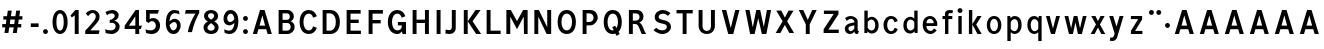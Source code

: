 SplineFontDB: 3.0
FontName: russianroadsign-medium
FullName: Russian Road Sign
FamilyName: Russian Road Sign
Weight: Medium
Copyright: CC-BY-SA. Based on standards GOST 10807-78 and GOST R 52290-2004. Digitized by Alexander Sapozhnikov http://shoorick.ru
UComments: "2013-1-26: Created." 
Version: 001.000
ItalicAngle: 0
UnderlinePosition: -100
UnderlineWidth: 50
Ascent: 800
Descent: 200
LayerCount: 2
Layer: 0 0 "Back"  1
Layer: 1 0 "Fore"  0
NeedsXUIDChange: 1
XUID: [1021 632 699837233 8314019]
FSType: 0
OS2Version: 0
OS2_WeightWidthSlopeOnly: 0
OS2_UseTypoMetrics: 1
CreationTime: 1359148831
ModificationTime: 1359924323
OS2TypoAscent: 0
OS2TypoAOffset: 1
OS2TypoDescent: 0
OS2TypoDOffset: 1
OS2TypoLinegap: 90
OS2WinAscent: 0
OS2WinAOffset: 1
OS2WinDescent: 0
OS2WinDOffset: 1
HheadAscent: 0
HheadAOffset: 1
HheadDescent: 0
HheadDOffset: 1
OS2Vendor: 'PfEd'
Lookup: 260 0 0 "Mark to base attachment lookup 0"  {"Mark to base attachment lookup 0-1"  } ['Mark' ('DFLT' <'dflt' > 'cyrl' <'dflt' > 'grek' <'dflt' > 'latn' <'dflt' > ) ]
MarkAttachClasses: 1
DEI: 91125
LangName: 1033 
Encoding: UnicodeFull
UnicodeInterp: none
NameList: Adobe Glyph List
DisplaySize: -72
AntiAlias: 1
FitToEm: 1
WinInfo: 0 17 10
BeginPrivate: 0
EndPrivate
AnchorClass2: "FirstAnchor"  "Mark to base attachment lookup 0-1" 
BeginChars: 1114112 232

StartChar: F
Encoding: 70 70 0
Width: 511
VWidth: 0
Flags: W
HStem: 0 21G<91 189> 238 84<189 392> 469 91<189 448>
VStem: 91 98<0 238 322 469>
LayerCount: 2
Fore
SplineSet
91 0 m 25
 91 560 l 25
 448 560 l 25
 448 469 l 25
 189 469 l 25
 189 322 l 25
 392 322 l 25
 392 238 l 25
 189 238 l 25
 189 0 l 25
 91 0 l 25
EndSplineSet
EndChar

StartChar: E
Encoding: 69 69 1
Width: 539
VWidth: 0
Flags: W
HStem: 0 84<189 448> 252 84<189 392> 469 91<189 441>
VStem: 91 98<84 252 336 469>
LayerCount: 2
Fore
SplineSet
91 0 m 25
 91 560 l 25
 441 560 l 25
 441 469 l 25
 189 469 l 25
 189 336 l 25
 392 336 l 25
 392 252 l 25
 189 252 l 17
 189 84 l 1
 448 84 l 1
 448 0 l 9
 91 0 l 25
EndSplineSet
EndChar

StartChar: H
Encoding: 72 72 2
Width: 588
VWidth: 0
Flags: W
HStem: 0 21G<91 189 399 497> 252 84<189 399> 540 20G<91 189 399 497>
VStem: 91 98<0 252 336 560> 399 98<0 252 336 560>
LayerCount: 2
Fore
SplineSet
91 0 m 25
 91 560 l 25
 189 560 l 25
 189 336 l 25
 399 336 l 25
 399 560 l 25
 497 560 l 25
 497 0 l 25
 399 0 l 25
 399 252 l 25
 189 252 l 25
 189 0 l 25
 91 0 l 25
EndSplineSet
EndChar

StartChar: A
Encoding: 65 65 3
Width: 616
VWidth: 0
Flags: W
HStem: 0 21G<70 181.25 434.75 546> 540 20G<245.5 370.5>
LayerCount: 2
Fore
SplineSet
238 196 m 1
 378 196 l 1
 308 434 l 1
 238 196 l 1
252 560 m 25
 364 560 l 25
 546 0 l 25
 441 0 l 25
 406 112 l 1
 210 112 l 1
 175 0 l 25
 70 0 l 25
 252 560 l 25
EndSplineSet
EndChar

StartChar: X
Encoding: 88 88 4
Width: 544
VWidth: 0
Flags: HMW
LayerCount: 2
Fore
SplineSet
181 560 m 1
 272 385 l 25
 363 560 l 1
 488 560 l 1
 328 294 l 25
 502 0 l 1
 384 0 l 1
 272 203 l 25
 160 0 l 1
 42 0 l 1
 216 294 l 25
 56 560 l 1
 181 560 l 1
EndSplineSet
EndChar

StartChar: numbersign
Encoding: 35 35 5
Width: 694
VWidth: 0
Flags: HMW
LayerCount: 2
Fore
SplineSet
259 336 m 25
 245 224 l 25
 357 224 l 25
 371 336 l 25
 259 336 l 25
196 560 m 25
 294 560 l 25
 273 420 l 25
 385 420 l 25
 406 560 l 25
 504 560 l 25
 483 420 l 25
 560 420 l 25
 560 336 l 25
 469 336 l 25
 455 224 l 25
 532 224 l 25
 532 140 l 25
 441 140 l 25
 420 0 l 25
 322 0 l 25
 343 140 l 25
 231 140 l 25
 210 0 l 25
 112 0 l 25
 133 140 l 25
 56 140 l 25
 56 224 l 25
 147 224 l 25
 161 336 l 25
 84 336 l 25
 84 420 l 25
 175 420 l 25
 196 560 l 25
EndSplineSet
EndChar

StartChar: W
Encoding: 87 87 6
Width: 812
VWidth: 0
Flags: W
HStem: 0 21G<198.75 319.932 492.068 613.25> 540 20G<84 192.99 352.703 459.584 619.121 728>
LayerCount: 2
Fore
SplineSet
189 560 m 25
 267 169 l 1
 273 169 l 1
 357 560 l 25
 455 560 l 25
 546 163 l 1
 623 560 l 25
 728 560 l 25
 609 0 l 25
 497 0 l 25
 406 369 l 1
 315 0 l 25
 203 0 l 25
 84 560 l 25
 189 560 l 25
EndSplineSet
EndChar

StartChar: Y
Encoding: 89 89 7
Width: 588
VWidth: 0
Flags: W
HStem: 0 21G<245 343> 540 20G<70 191.697 396.303 518>
VStem: 245 98<0 224>
LayerCount: 2
Fore
SplineSet
245 0 m 25
 245 224 l 1
 70 560 l 9
 182 560 l 9
 294 329 l 1
 406 560 l 9
 518 560 l 9
 343 224 l 1
 343 0 l 17
 245 0 l 25
EndSplineSet
EndChar

StartChar: Z
Encoding: 90 90 8
Width: 560
VWidth: 0
LayerCount: 2
Fore
SplineSet
91 0 m 29
 469 0 l 29
 469 84 l 29
 210 84 l 29
 462 469 l 29
 462 560 l 29
 98 560 l 29
 98 476 l 29
 343 476 l 29
 91 91 l 29
 91 0 l 29
EndSplineSet
EndChar

StartChar: z
Encoding: 122 122 9
Width: 490
VWidth: 0
HStem: 0 77<203 385> 315 77<98 280>
VStem: 98 287<77 154>
LayerCount: 2
Fore
SplineSet
98 0 m 25
 98 77 l 25
 280 315 l 25
 98 315 l 25
 98 392 l 25
 378 392 l 25
 378 308 l 25
 203 77 l 25
 385 77 l 25
 385 0 l 25
 98 0 l 25
EndSplineSet
EndChar

StartChar: y
Encoding: 121 121 10
Width: 490
VWidth: 0
Flags: W
HStem: -168 21G<126 161> 372 20G<56 161.119 308.475 413>
LayerCount: 2
Fore
SplineSet
84 -84 m 1
 132 -107 160.101 -79.334 177.101 -43.334 c 0
 183.101 -29.334 187 -14 191 -0 c 1
 56 392 l 0
 154 392 l 0
 238 156 l 1
 315 392 l 0
 413 392 l 0
 252 -91 l 0
 231 -140 182 -168 140 -168 c 0
 112 -168 94 -165 70 -161 c 0
 84 -84 l 1
EndSplineSet
EndChar

StartChar: x
Encoding: 120 120 11
Width: 448
VWidth: 0
HStem: 0 21G<42 152 296 406> 372 20G<56 172.25 275.75 392>
LayerCount: 2
Fore
SplineSet
161 392 m 25
 224 280 l 25
 287 392 l 25
 392 392 l 25
 273 208 l 25
 406 0 l 25
 308 0 l 25
 224 140 l 25
 140 0 l 25
 42 0 l 25
 175 208 l 25
 56 392 l 25
 161 392 l 25
EndSplineSet
EndChar

StartChar: zero
Encoding: 48 48 12
Width: 504
VWidth: 0
Flags: W
HStem: -7 87<205.992 298.008> 480 87<205.992 298.008>
VStem: 63 98<138.048 421.952> 343 98<138.048 416.497>
LayerCount: 2
Fore
SplineSet
252 567 m 0
 364 567 441 439 441 280 c 0
 441 112 364 -7 252 -7 c 0
 140 -7 63 112 63 280 c 0
 63 448 140 567 252 567 c 0
252 480 m 0
 198 480 161 420 161 280 c 0
 161 140 198 80 252 80 c 0
 306 80 343 140 343 280 c 0
 343 420 306 480 252 480 c 0
EndSplineSet
EndChar

StartChar: one
Encoding: 49 49 13
Width: 322
VWidth: 0
Flags: W
HStem: 0 21G<119 217> 540 20G<114.231 217>
VStem: 119 98<0 434>
LayerCount: 2
Fore
SplineSet
11 430 m 1
 133 560 l 1
 217 560 l 1
 217 0 l 1
 119 0 l 1
 119 434 l 1
 44 387 l 1
 11 430 l 1
EndSplineSet
EndChar

StartChar: two
Encoding: 50 50 14
Width: 490
VWidth: 0
Flags: W
HStem: 0 91<182 394.543> 493 74<183.528 293.008>
VStem: 319 94<343.666 468.274>
LayerCount: 2
Fore
SplineSet
70 483 m 1
 112 531 168 567 252 567 c 0
 329 567 413 504 413 420 c 0
 413 350 400 328 364 284 c 0
 320 228 254 167 182 91 c 1
 413 91 l 1
 413 70 406 35 392 0 c 1
 56 0 l 1
 56 84 l 1
 133 154 197 221 260 296 c 0
 294 336 319 364 319 420 c 0
 319 455 287 493 238 493 c 0
 196 493 161 455 126 420 c 1
 70 483 l 1
EndSplineSet
EndChar

StartChar: three
Encoding: 51 51 15
Width: 488
VWidth: 0
Flags: W
HStem: -14 91<75.0544 277.782> 245 77<168 216.202> 490 85<135.261 275.45>
VStem: 294 98<379.493 470.275> 316 100<112.024 226.84>
LayerCount: 2
Fore
SplineSet
63 525 m 1xf0
 98 546 186 575 242 575 c 0
 312 575 392 525 392 448 c 0xf0
 392 371 336 315 280 308 c 1
 315 301 416 259 416 168 c 0
 416 84 343 -14 210 -14 c 0
 154 -14 67 10 67 10 c 1
 55 108 l 1
 89 85 150 77 196 77 c 0
 259 77 315 105 316 170 c 0xe8
 316 194 308 252 217 252 c 0
 200 252 182 252 168 245 c 1
 168 322 l 1
 238 336 294 385 294 427 c 0
 294 462 259 490 224 490 c 0
 168 490 140 476 100 442 c 1
 63 525 l 1xf0
EndSplineSet
EndChar

StartChar: four
Encoding: 52 52 16
Width: 510
VWidth: 0
Flags: W
HStem: 0 21G<308 406> 112 84<147 308 406 444> 540 20G<300 399>
VStem: 308 98<0 112> 308 91<196 413>
LayerCount: 2
Fore
SplineSet
315 560 m 1xf0
 399 560 l 1
 399 196 l 1xe8
 476 196 l 1
 444 112 l 1
 406 112 l 1
 406 0 l 1
 308 0 l 1
 308 112 l 1
 42 112 l 1
 42 196 l 1
 315 560 l 1xf0
308 413 m 1
 147 196 l 1
 308 196 l 1
 308 413 l 1
EndSplineSet
EndChar

StartChar: five
Encoding: 53 53 17
Width: 492
VWidth: 0
Flags: W
HStem: -7 91<95.3879 270.777> 294 77<181.322 284.612> 469 91<168 371>
VStem: 77 91<336 469> 322 105<130.078 253.9>
LayerCount: 2
Fore
SplineSet
371 469 m 1
 168 469 l 1
 168 336 l 1
 189 364 227 371 259 371 c 0
 336 371 427 308 427 196 c 0
 427 84 343 -7 210 -7 c 0
 147 -7 77 21 77 21 c 1
 63 112 l 1
 97 89 150 84 196 84 c 0
 252 84 322 119 322 189 c 0
 322 238 287 294 224 294 c 0
 182 294 154 259 140 252 c 1
 77 287 l 1
 77 560 l 1
 399 560 l 1
 371 469 l 1
EndSplineSet
EndChar

StartChar: six
Encoding: 54 54 18
Width: 511
VWidth: 0
Flags: W
HStem: -7 91<211.711 308.431> 280 81<223.259 325.742> 490 79<232.935 395.298>
VStem: 70 92<301 398.066> 350 91<127.089 256.135>
LayerCount: 2
Fore
SplineSet
280 569 m 0
 336 569 399 546 399 546 c 1
 413 461 l 1
 413 461 357 490 294 490 c 0
 168 490 162 301 162 301 c 1
 196 329 245 361 294 361 c 0
 336 361 441 329 441 196 c 0
 441 84 357 -7 266 -7 c 0
 147 -7 70 91 70 266 c 0
 70 420 133 569 280 569 c 0
280 280 m 0
 231 280 164 210 164 210 c 1
 164 210 189 84 253 84 c 0
 315 84 350 147 350 196 c 0
 350 252 308 280 280 280 c 0
EndSplineSet
EndChar

StartChar: space
Encoding: 32 32 19
Width: 500
VWidth: 0
Flags: W
LayerCount: 2
EndChar

StartChar: seven
Encoding: 55 55 20
Width: 450
VWidth: 0
Flags: W
HStem: 469 91<70 308>
VStem: 119 105<7 93.4118>
LayerCount: 2
Fore
SplineSet
49 469 m 1
 70 560 l 1
 406 560 l 1
 406 490 l 1
 336 350 266 210 224 7 c 1
 119 7 l 1
 147 175 231 343 308 469 c 1
 49 469 l 1
EndSplineSet
EndChar

StartChar: eight
Encoding: 56 56 21
Width: 504
VWidth: 0
Flags: W
HStem: -7 84<186.056 317.944> 487 80<192.272 311.728>
VStem: 63 98<101.086 192.563> 77 98<378.711 470.409> 329 98<378.711 470.409> 343 98<101.086 196.028>
LayerCount: 2
Fore
SplineSet
252 567 m 0xd0
 343 567 427 518 427 420 c 0
 427 322 329 294 329 294 c 1xd8
 329 294 441 252 441 154 c 0
 441 84 392 -7 252 -7 c 0
 112 -7 63 84 63 154 c 0xe4
 63 252 175 294 175 294 c 1
 175 294 77 322 77 420 c 0
 77 518 161 567 252 567 c 0xd0
252 487 m 0
 210 487 175 469 175 420 c 0
 175 378 252 336 252 336 c 1
 252 336 329 378 329 420 c 0
 329 469 294 487 252 487 c 0
252 252 m 1
 252 252 161 196 161 147 c 0
 161 98 210 77 252 77 c 0
 294 77 343 98 343 147 c 0xe4
 343 203 252 252 252 252 c 1
EndSplineSet
EndChar

StartChar: nine
Encoding: 57 57 22
Width: 504
VWidth: 0
Flags: W
HStem: -10 84<112.92 265.92> 203 84<179.149 282.903> 483 90<193.615 289.009>
VStem: 63 91<312.306 443.425> 336 98<162.165 259>
LayerCount: 2
Fore
SplineSet
210 -10 m 0
 154 -10 91 21 91 21 c 1
 80 107 l 1
 80 107 140 74 203 74 c 0
 329 74 336 259 336 259 c 1
 301 231 252 203 203 203 c 0
 161 203 63 231 63 364 c 0
 63 476 140 573 231 573 c 0
 350 573 434 483 434 308 c 0
 434 140 371 -10 210 -10 c 0
224 287 m 0
 294 287 333 356 333 356 c 1
 329 385 312 484 245 483 c 0
 183 482 154 420 154 371 c 0
 154 315 196 287 224 287 c 0
EndSplineSet
EndChar

StartChar: hyphen
Encoding: 45 45 23
Width: 336
VWidth: 0
Flags: W
HStem: 147 91<70 266>
VStem: 70 196<147 238>
LayerCount: 2
Fore
SplineSet
70 147 m 1
 70 238 l 1
 266 238 l 1
 266 147 l 1
 70 147 l 1
EndSplineSet
EndChar

StartChar: afii10030
Encoding: 1052 1052 24
Width: 700
VWidth: 0
Flags: W
HStem: 0 21G<63 169.695 530.305 637> 540 20G<123.75 233.231 466.769 576.25>
VStem: 63 105<0 62.2222> 532 105<0 62.2222>
LayerCount: 2
Fore
SplineSet
63 0 m 1
 126 560 l 1
 224 560 l 1
 350 287 l 1
 476 560 l 1
 574 560 l 1
 637 0 l 1
 532 0 l 1
 497 413 l 1
 350 84 l 1
 203 413 l 1
 168 0 l 1
 63 0 l 1
EndSplineSet
EndChar

StartChar: afii10078
Encoding: 1084 1084 25
Width: 588
VWidth: 0
Flags: W
HStem: 0 21G<77 162.538 425.462 511> 372 20G<110.214 206 382 477.786>
LayerCount: 2
Fore
SplineSet
77 0 m 1
 112 392 l 1
 196 392 l 1
 294 196 l 1
 392 392 l 1
 476 392 l 1
 511 0 l 1
 427 0 l 1
 406 273 l 1
 294 49 l 1
 182 273 l 1
 161 0 l 1
 77 0 l 1
EndSplineSet
EndChar

StartChar: P
Encoding: 80 80 26
Width: 560
VWidth: 0
Flags: W
HStem: 0 21G<91 189> 196 84<189 325.057> 476 84<189 322.727>
VStem: 91 98<0 196 280 476> 364 105<316.223 439.777>
LayerCount: 2
Fore
SplineSet
91 560 m 1
 280 560 l 2
 420 560 469 448 469 378 c 0
 469 308 392 196 280 196 c 2
 189 196 l 1
 189 0 l 1
 91 0 l 1
 91 560 l 1
189 476 m 1
 189 280 l 1
 252 280 l 2
 308 280 364 308 364 378 c 0
 364 448 308 476 252 476 c 2
 189 476 l 1
EndSplineSet
EndChar

StartChar: R
Encoding: 82 82 27
Width: 616
VWidth: 0
Flags: W
HStem: 0 21G<98 196 409.082 539> 224 84<196 312.563> 476 84<196 334.284>
VStem: 98 98<0 224 308 476> 364 98<336.207 447.71>
LayerCount: 2
Fore
SplineSet
98 560 m 1
 287 560 l 2
 427 560 462 462 462 406 c 0
 462 329 413 280 357 259 c 1
 448 238 476 28 539 0 c 1
 420 0 l 1
 398.164 29.1143 380.103 88.499 354.031 138.812 c 0
 329.955 185.274 315 224 252 224 c 2
 196 224 l 1
 196 0 l 1
 98 0 l 1
 98 560 l 1
196 476 m 1
 196 308 l 1
 259 308 l 2
 315 308 364 332 364 392 c 0
 364 452 315 476 259 476 c 2
 196 476 l 1
EndSplineSet
EndChar

StartChar: T
Encoding: 84 84 28
Width: 532
VWidth: 0
Flags: W
HStem: 0 21G<217 315> 476 84<63 217 315 469>
VStem: 217 98<0 476>
LayerCount: 2
Fore
SplineSet
63 560 m 1
 469 560 l 1
 469 476 l 1
 315 476 l 1
 315 0 l 1
 217 0 l 1
 217 476 l 1
 63 476 l 1
 63 560 l 1
EndSplineSet
EndChar

StartChar: K
Encoding: 75 75 29
Width: 583
VWidth: 0
Flags: W
HStem: 0 21G<95 193 388.878 529> 540 20G<95 193 374.227 515>
VStem: 95 98<0 560>
LayerCount: 2
Fore
SplineSet
403 0 m 1
 194 296 l 1
 389 560 l 1
 515 560 l 1
 314 297 l 1
 529 0 l 1
 403 0 l 1
193 560 m 1
 193 373.333 193 186.667 193 0 c 1
 95 0 l 1
 95 560 l 1
 193 560 l 1
EndSplineSet
EndChar

StartChar: L
Encoding: 76 76 30
Width: 504
VWidth: 0
Flags: W
HStem: 0 84<189 441> 540 20G<91 189>
VStem: 91 98<84 560>
LayerCount: 2
Fore
SplineSet
91 0 m 1
 91 560 l 1
 189 560 l 1
 189 84 l 1
 441 84 l 1
 441 0 l 1
 91 0 l 1
EndSplineSet
EndChar

StartChar: afii10049
Encoding: 1071 1071 31
Width: 588
VWidth: 0
Flags: W
HStem: 0 21G<42 175 399 497> 224 84<274.969 399> 476 84<245.984 399>
VStem: 112 98<335.803 444.548> 399 98<0 224 308 476>
LayerCount: 2
Fore
SplineSet
497 560 m 1
 497 0 l 1
 399 0 l 1
 399 224 l 1
 336 224 l 2
 273 224 258.045 185.274 233.969 138.812 c 0
 207.897 88.499 189 49 161 0 c 1
 42 0 l 1
 61.4844 9.74219 126 133 147 182 c 0
 161.85 216.648 203.324 255.613 231 262 c 1
 161 276 112 329 112 406 c 0
 112 462 154 560 294 560 c 2
 497 560 l 1
399 476 m 1
 322 476 l 2
 266 476 210 452 210 392 c 0
 210 332 259 308 315 308 c 2
 399 308 l 1
 399 476 l 1
EndSplineSet
EndChar

StartChar: V
Encoding: 86 86 32
Width: 581
VWidth: 0
Flags: W
HStem: 0 21G<225.25 362.5> 540 20G<70 187.333 400.667 511>
LayerCount: 2
Fore
SplineSet
231 0 m 1
 70 560 l 1
 182 560 l 1
 294 140 l 1
 406 560 l 1
 511 560 l 1
 357 0 l 1
 231 0 l 1
EndSplineSet
EndChar

StartChar: I
Encoding: 73 73 33
Width: 280
VWidth: 0
Flags: W
HStem: 0 21G<91 189> 540 20G<91 189>
VStem: 91 98<0 560>
LayerCount: 2
Fore
SplineSet
91 0 m 1
 91 560 l 1
 189 560 l 1
 189 0 l 1
 91 0 l 1
EndSplineSet
EndChar

StartChar: J
Encoding: 74 74 34
Width: 392
VWidth: 0
Flags: W
HStem: -14 98<40.8785 179.116> 540 20G<196 294>
VStem: 196 98<100.835 560>
LayerCount: 2
Fore
SplineSet
42 98 m 1
 42 98 84 84 133 84 c 0
 161 84 196 105 196 153.554 c 2
 196 560 l 1
 294 560 l 1
 294 125.774 l 2
 294 59.8311 238 -14 140 -14 c 0
 105 -14 35 0 35 0 c 1
 42 98 l 1
EndSplineSet
EndChar

StartChar: M
Encoding: 77 77 35
Width: 700
VWidth: 0
Flags: W
HStem: 0 21G<84 182 524.655 616> 540 20G<84 207.892 492.108 616>
VStem: 84 98<0 406> 518 98<0 406> 525 91<0 406>
LayerCount: 2
Fore
SplineSet
84 0 m 1xf0
 84 560 l 1
 196 560 l 1
 350 301 l 1
 504 560 l 1
 616 560 l 1xe8
 616 0 l 1xf0
 525 0 l 1xe8
 518 406 l 1
 350 112 l 1
 182 406 l 1
 182 0 l 1
 84 0 l 1xf0
EndSplineSet
EndChar

StartChar: N
Encoding: 78 78 36
Width: 588
VWidth: 0
Flags: W
HStem: 0 21G<84 182 381.655 504> 540 20G<84 206.526 406 504>
VStem: 84 98<0 406> 406 98<161 560>
LayerCount: 2
Fore
SplineSet
84 0 m 1
 84 560 l 1
 196 560 l 1
 406 161 l 1
 406 560 l 1
 504 560 l 1
 504 0 l 1
 392 0 l 1
 182 406 l 1
 182 0 l 1
 84 0 l 1
EndSplineSet
EndChar

StartChar: Alpha
Encoding: 913 913 37
Width: 616
VWidth: 0
Flags: W
HStem: 0 21<70 181.25 434.75 546> 540 20<245.5 370.5>
LayerCount: 2
Fore
Refer: 3 65 N 1 0 0 1 0 0 2
EndChar

StartChar: afii10017
Encoding: 1040 1040 38
Width: 616
VWidth: 0
Flags: W
HStem: 0 21<70 181.25 434.75 546> 540 20<245.5 370.5>
LayerCount: 2
Fore
Refer: 3 65 N 1 0 0 1 0 0 2
EndChar

StartChar: Epsilon
Encoding: 917 917 39
Width: 539
VWidth: 0
Flags: W
HStem: 0 84<189 448> 252 84<189 392> 469 91<189 441>
VStem: 91 98<84 252 336 469>
LayerCount: 2
Fore
Refer: 1 69 N 1 0 0 1 0 0 2
EndChar

StartChar: afii10022
Encoding: 1045 1045 40
Width: 539
VWidth: 0
Flags: W
HStem: 0 84<189 448> 252 84<189 392> 469 91<189 441>
VStem: 91 98<84 252 336 469>
LayerCount: 2
Fore
Refer: 1 69 N 1 0 0 1 0 0 2
EndChar

StartChar: Eta
Encoding: 919 919 41
Width: 588
VWidth: 0
Flags: W
HStem: 0 21<91 189 399 497> 252 84<189 399> 540 20<91 189 399 497>
VStem: 91 98<0 252 336 560> 399 98<0 252 336 560>
LayerCount: 2
Fore
Refer: 2 72 N 1 0 0 1 0 0 2
EndChar

StartChar: afii10031
Encoding: 1053 1053 42
Width: 588
VWidth: 0
Flags: W
HStem: 0 21<91 189 399 497> 252 84<189 399> 540 20<91 189 399 497>
VStem: 91 98<0 252 336 560> 399 98<0 252 336 560>
LayerCount: 2
Fore
Refer: 2 72 N 1 0 0 1 0 0 2
EndChar

StartChar: Iota
Encoding: 921 921 43
Width: 280
VWidth: 0
Flags: W
HStem: 0 21<91 189> 540 20<91 189>
VStem: 91 98<0 560>
LayerCount: 2
Fore
Refer: 33 73 N 1 0 0 1 0 0 2
EndChar

StartChar: afii10055
Encoding: 1030 1030 44
Width: 280
VWidth: 0
Flags: W
HStem: 0 21<91 189> 540 20<91 189>
VStem: 91 98<0 560>
LayerCount: 2
Fore
Refer: 33 73 N 1 0 0 1 0 0 2
EndChar

StartChar: uni04CF
Encoding: 1231 1231 45
Width: 280
VWidth: 0
Flags: W
HStem: 0 21<91 189> 540 20<91 189>
VStem: 91 98<0 560>
LayerCount: 2
Fore
Refer: 33 73 N 1 0 0 1 0 0 2
EndChar

StartChar: afii10057
Encoding: 1032 1032 46
Width: 392
VWidth: 0
Flags: W
HStem: -14 98<40.8785 179.116> 540 20<196 294>
VStem: 196 98<100.835 560>
LayerCount: 2
Fore
Refer: 34 74 N 1 0 0 1 0 0 2
EndChar

StartChar: Mu
Encoding: 924 924 47
Width: 700
VWidth: 0
Flags: W
HStem: 0 21<84 182 524.655 616> 540 20<84 207.892 492.108 616>
VStem: 84 98<0 406> 518 98<0 406> 525 91<0 406>
LayerCount: 2
Fore
Refer: 35 77 N 1 0 0 1 0 0 2
EndChar

StartChar: Kappa
Encoding: 922 922 48
Width: 583
VWidth: 0
Flags: W
HStem: 0 21<95 193 388.878 529> 540 20<95 193 374.227 515>
VStem: 95 98<0 560>
LayerCount: 2
Fore
Refer: 29 75 N 1 0 0 1 0 0 2
EndChar

StartChar: Nu
Encoding: 925 925 49
Width: 588
VWidth: 0
Flags: W
HStem: 0 21<84 182 381.655 504> 540 20<84 206.526 406 504>
VStem: 84 98<0 406> 406 98<161 560>
LayerCount: 2
Fore
Refer: 36 78 N 1 0 0 1 0 0 2
EndChar

StartChar: Rho
Encoding: 929 929 50
Width: 560
VWidth: 0
Flags: W
HStem: 0 21<91 189> 196 84<189 325.057> 476 84<189 322.727>
VStem: 91 98<0 196 280 476> 364 105<316.223 439.777>
LayerCount: 2
Fore
Refer: 26 80 N 1 0 0 1 0 0 2
EndChar

StartChar: afii10034
Encoding: 1056 1056 51
Width: 560
VWidth: 0
Flags: W
HStem: 0 21<91 189> 196 84<189 325.057> 476 84<189 322.727>
VStem: 91 98<0 196 280 476> 364 105<316.223 439.777>
LayerCount: 2
Fore
Refer: 26 80 N 1 0 0 1 0 0 2
EndChar

StartChar: Tau
Encoding: 932 932 52
Width: 532
VWidth: 0
Flags: W
HStem: 0 21<217 315> 476 84<63 217 315 469>
VStem: 217 98<0 476>
LayerCount: 2
Fore
Refer: 28 84 N 1 0 0 1 0 0 2
EndChar

StartChar: afii10036
Encoding: 1058 1058 53
Width: 532
VWidth: 0
Flags: W
HStem: 0 21<217 315> 476 84<63 217 315 469>
VStem: 217 98<0 476>
LayerCount: 2
Fore
Refer: 28 84 N 1 0 0 1 0 0 2
EndChar

StartChar: Chi
Encoding: 935 935 54
Width: 544
VWidth: 0
Flags: W
LayerCount: 2
Fore
Refer: 4 88 N 1 0 0 1 0 0 2
EndChar

StartChar: afii10039
Encoding: 1061 1061 55
Width: 544
VWidth: 0
Flags: W
LayerCount: 2
Fore
Refer: 4 88 N 1 0 0 1 0 0 2
EndChar

StartChar: Zeta
Encoding: 918 918 56
Width: 560
VWidth: 0
Flags: W
LayerCount: 2
Fore
Refer: 8 90 N 1 0 0 1 0 0 2
EndChar

StartChar: afii10087
Encoding: 1093 1093 57
Width: 448
VWidth: 0
Flags: W
HStem: 0 21<42 152 296 406> 372 20<56 172.25 275.75 392>
LayerCount: 2
Fore
Refer: 11 120 N 1 0 0 1 0 0 2
EndChar

StartChar: f
Encoding: 102 102 58
Width: 364
VWidth: 0
Flags: W
HStem: 0 21G<126 210> 315 77<63 126 210 308> 483 77<215.651 312.33>
VStem: 126 84<0 315 392 475.841>
LayerCount: 2
Fore
SplineSet
126 0 m 1
 126 315 l 1
 63 315 l 1
 63 392 l 1
 126 392 l 1
 126 469 l 2
 126 518 168 560 238 560 c 0
 287 560 329 546 329 546 c 1
 308 476 l 1
 308 476 294 483 259 483 c 0
 224 483 210 462 210 441 c 2
 210 392 l 1
 308 392 l 1
 308 315 l 1
 210 315 l 1
 210 0 l 1
 126 0 l 1
EndSplineSet
EndChar

StartChar: k
Encoding: 107 107 59
Width: 474
VWidth: 0
Flags: W
HStem: 0 21G<98 182 300.464 418> 372 20G<297.393 415> 540 20G<98 182>
VStem: 98 84<0 209 214 560>
LayerCount: 2
Fore
SplineSet
98 560 m 1
 182 560 l 1
 182 214 l 1
 312 392 l 1
 415 392 l 1
 280 207 l 1
 418 0 l 1
 313 0 l 1
 182 209 l 1
 182 0 l 1
 98 0 l 1
 98 560 l 1
EndSplineSet
EndChar

StartChar: afii10074
Encoding: 1080 1080 60
Width: 504
VWidth: 0
Flags: W
HStem: 0 21G<84 187.099 336 420> 372 20G<84 168 316.895 420>
VStem: 84 84<126 392> 336 84<0 266>
LayerCount: 2
Fore
SplineSet
84 392 m 1
 168 392 l 1
 168 126 l 1
 329 392 l 1
 420 392 l 1
 420 0 l 1
 336 0 l 1
 336 266 l 1
 175 -0.142578 l 1
 84 0 l 1
 84 392 l 1
EndSplineSet
EndChar

StartChar: afii10079
Encoding: 1085 1085 61
Width: 511
VWidth: 0
Flags: W
HStem: 0 21G<91 175 336 420> 168 77<175 336> 372 20G<91 175 336 420>
VStem: 91 84<0 168 245 392> 336 84<0 168 245 392>
LayerCount: 2
Fore
SplineSet
91 392 m 1
 175 392 l 1
 175 245 l 1
 336 245 l 1
 336 392 l 1
 420 392 l 1
 420 0 l 1
 336 0 l 1
 336 168 l 1
 175 168 l 1
 175 0 l 1
 91 0 l 1
 91 392 l 1
EndSplineSet
EndChar

StartChar: afii10081
Encoding: 1087 1087 62
Width: 497
VWidth: 0
Flags: W
HStem: -0 21G<91 175 322 406> 315 77<175 322>
VStem: 91 84<0 315> 322 84<0 315>
LayerCount: 2
Fore
SplineSet
91 392 m 1
 406 392 l 1
 406 0 l 1
 322 0 l 1
 322 315 l 1
 175 315 l 1
 175 -0 l 1
 91 -0 l 1
 91 392 l 1
EndSplineSet
EndChar

StartChar: v
Encoding: 118 118 63
Width: 448
VWidth: 0
Flags: W
HStem: 0 21G<168.571 279.429> 372 20G<49 148.934 299.066 399>
LayerCount: 2
Fore
SplineSet
175 0 m 1
 49 392 l 1
 143 392 l 1
 224 119 l 1
 305 392 l 1
 399 392 l 1
 273 0 l 1
 175 0 l 1
EndSplineSet
EndChar

StartChar: w
Encoding: 119 119 64
Width: 679
VWidth: 0
Flags: W
HStem: 0 21G<169.286 278 394 503.071> 372 20G<63 162.338 289.038 389.962 516.662 616>
LayerCount: 2
Fore
SplineSet
175 0 m 1
 63 392 l 1
 157 392 l 1
 228 126 l 1
 294 392 l 1
 385 392 l 1
 451 126 l 1
 522 392 l 1
 616 392 l 1
 497 0 l 1
 399 0 l 1
 336 252 l 1
 273 0 l 1
 175 0 l 1
EndSplineSet
EndChar

StartChar: period
Encoding: 46 46 65
Width: 224
VWidth: 0
Flags: W
HStem: -5 122<65.8809 158.119>
VStem: 51 122<9.88089 102.119>
LayerCount: 2
Fore
SplineSet
173 56 m 0
 173 22.3281 145.672 -5 112 -5 c 0
 78.3281 -5 51 22.3281 51 56 c 0
 51 89.6719 78.3281 117 112 117 c 0
 145.672 117 173 89.6719 173 56 c 0
EndSplineSet
EndChar

StartChar: colon
Encoding: 58 58 66
Width: 224
VWidth: 0
Flags: W
HStem: -5 122<65.8809 158.119> 275 122<65.8809 158.119>
VStem: 51 122<9.88089 102.119 289.881 382.119>
LayerCount: 2
Fore
Refer: 65 46 N 1 0 0 1 0 0 2
Refer: 65 46 S 1 0 0 1 0 280 2
EndChar

StartChar: dotlessi
Encoding: 305 305 67
Width: 252
VWidth: 0
Flags: W
HStem: 0 21G<84 168> 372 20G<84 168>
VStem: 84 84<0 392>
LayerCount: 2
Fore
SplineSet
84 0 m 1
 84 392 l 1
 168 392 l 1
 168 0 l 1
 84 0 l 1
EndSplineSet
EndChar

StartChar: i
Encoding: 105 105 68
Width: 252
VWidth: 0
Flags: W
HStem: 0 21<84 168> 372 20<84 168> 460 122<79.9097 172.148>
VStem: 65.0287 122<474.881 567.119> 84 84<0 392>
LayerCount: 2
Fore
Refer: 69 775 S 1 0 0 1 238.029 65 2
Refer: 67 305 N 1 0 0 1 0 0 2
EndChar

StartChar: uni0307
Encoding: 775 775 69
Width: 0
VWidth: 0
Flags: W
HStem: 395 122<-158.119 -65.8809>
VStem: -173 122<409.881 502.119>
LayerCount: 2
Fore
Refer: 65 46 S 1 0 0 1 -224 400 2
EndChar

StartChar: periodcentered
Encoding: 183 183 70
Width: 224
VWidth: 0
Flags: W
HStem: 135 122<65.8809 158.119>
VStem: 51 122<149.881 242.119>
LayerCount: 2
Fore
Refer: 65 46 S 1 0 0 1 0 140 2
EndChar

StartChar: afii10028
Encoding: 1050 1050 71
Width: 588
VWidth: 0
Flags: W
HStem: 0 21G<84 182 415 546> 476 98<430.845 470.5> 540 20G<84 182>
VStem: 84 98<0 257.984 349.582 560>
LayerCount: 2
Fore
SplineSet
84 560 m 1xb0
 182 560 l 1xb0
 182 351 l 1
 183.849 349.681 184.786 349.241 189 349 c 0
 294 343 322 560 469 574 c 1
 490 476 l 1xd0
 435.896 476 422.483 446.233 392 406 c 0
 365.364 370.844 321.145 308 294 308 c 1
 364 301 385.467 249.066 420 189 c 0
 460.902 117.854 496.658 37.9551 546 0 c 1
 424 0 l 1
 406 35 350 126 315 189 c 0
 290.486 233.125 266 259 224 259 c 0
 209.964 259 182 256 182 256 c 1
 182 0 l 1
 84 0 l 1
 84 560 l 1xb0
EndSplineSet
EndChar

StartChar: afii10024
Encoding: 1046 1046 72
Width: 896
VWidth: 0
Flags: W
HStem: 0 21G<49 185.5 399 497 710.5 847> 259 87<339.773 398.907 497.093 556.227> 473 94<123.915 160.677 735.323 772.085> 540 20G<399 497>
VStem: 399 98<0 257.984 346.001 560>
LayerCount: 2
Fore
SplineSet
126 567 m 1xe8
 161 565 193 553 217 532 c 0
 290 468 315 343 392 346 c 0
 396 346 397 347 399 348 c 1
 399 560 l 1
 497 560 l 1xd8
 497 348 l 1
 499 347 500 346 504 346 c 0
 581 343 606 468 679 532 c 0
 703 553 735 565 770 567 c 1
 798 473 l 1
 744 473 728 448 700 406 c 0
 676 369 630 308 605 305 c 1
 672 301 693 249 728 189 c 0
 769 118 798 38 847 0 c 1
 721 0 l 1
 700 35 651 126 616 189 c 0
 591 233 567 259 539 259 c 0
 525 259 497 256 497 256 c 1
 497 0 l 1
 399 0 l 1
 399 256 l 1
 399 256 371 259 357 259 c 0
 329 259 305 233 280 189 c 0
 245 126 196 35 175 0 c 1
 49 0 l 1
 98 38 127 118 168 189 c 0
 203 249 224 301 291 305 c 1
 266 308 220 369 196 406 c 0
 168 448 152 473 98 473 c 1
 126 567 l 1xe8
EndSplineSet
EndChar

StartChar: afii10026
Encoding: 1048 1048 73
Width: 588
VWidth: 0
Flags: W
HStem: 0 21G<91 206.545 399 497> 540 20G<91 189 381.455 497>
VStem: 91 98<175 560> 399 98<0 385>
LayerCount: 2
Fore
SplineSet
497 0 m 1
 399 0 l 1
 399 385 l 1
 196 0 l 1
 91 0 l 1
 91 560 l 1
 189 560 l 1
 189 175 l 1
 392 560 l 1
 497 560 l 1
 497 0 l 1
EndSplineSet
EndChar

StartChar: afii10020
Encoding: 1043 1043 74
Width: 497
VWidth: 0
Flags: W
HStem: 0 21G<91 189> 476 84<189 441>
VStem: 91 98<0 476>
LayerCount: 2
Fore
SplineSet
91 0 m 1
 91 560 l 1
 441 560 l 1
 441 476 l 1
 189 476 l 1
 189 0 l 1
 91 0 l 1
EndSplineSet
EndChar

StartChar: afii10037
Encoding: 1059 1059 75
Width: 560
VWidth: 0
Flags: W
HStem: -2 86<145.417 229.691> 540 20G<56 170.048 398.381 511>
LayerCount: 2
Fore
SplineSet
147 3 m 1
 126 91 l 1
 126 91 154 84 182 84 c 0
 216.895 84 249 119 249 140 c 0
 249 161 56 560 56 560 c 1
 161 560 l 1
 294 266 l 1
 406 560 l 1
 511 560 l 1
 329 91 l 2
 308.583 38.3867 245.008 -2 196 -2 c 0
 168 -2 154 0 147 3 c 1
EndSplineSet
EndChar

StartChar: O
Encoding: 79 79 76
Width: 588
VWidth: 0
Flags: W
HStem: -14 91<231.397 356.603> 483 91<231.397 356.603>
VStem: 66 95<163.059 396.941> 427 95<163.059 396.941>
LayerCount: 2
Fore
SplineSet
294 574 m 0
 448 574 522 442 522 280 c 0
 522 118 448 -14 294 -14 c 0
 140 -14 66 118 66 280 c 0
 66 442 140 574 294 574 c 0
294 483 m 0
 217 483 161 406 161 280 c 0
 161 154 217 77 294 77 c 0
 371 77 427 154 427 280 c 0
 427 406 371 483 294 483 c 0
EndSplineSet
EndChar

StartChar: Omicron
Encoding: 927 927 77
Width: 588
VWidth: 0
Flags: W
HStem: -14 91<231.397 356.603> 483 91<231.397 356.603>
VStem: 66 95<163.059 396.941> 427 95<163.059 396.941>
LayerCount: 2
Fore
Refer: 76 79 N 1 0 0 1 0 0 2
EndChar

StartChar: afii10032
Encoding: 1054 1054 78
Width: 588
VWidth: 0
Flags: W
HStem: -14 91<231.397 356.603> 483 91<231.397 356.603>
VStem: 66 95<163.059 396.941> 427 95<163.059 396.941>
LayerCount: 2
Fore
Refer: 76 79 N 1 0 0 1 0 0 2
EndChar

StartChar: Gamma
Encoding: 915 915 79
Width: 497
VWidth: 0
Flags: W
HStem: 0 21<91 189> 476 84<189 441>
VStem: 91 98<0 476>
LayerCount: 2
Fore
Refer: 74 1043 N 1 0 0 1 0 0 2
EndChar

StartChar: afii10033
Encoding: 1055 1055 80
Width: 588
VWidth: 0
Flags: W
HStem: 0 21G<91 189 399 497> 476 84<189 399>
VStem: 91 98<0 476> 399 98<0 476>
LayerCount: 2
Fore
SplineSet
91 560 m 1
 497 560 l 1
 497 0 l 1
 399 0 l 1
 399 476 l 1
 189 476 l 1
 189 0 l 1
 91 0 l 1
 91 560 l 1
EndSplineSet
EndChar

StartChar: Pi
Encoding: 928 928 81
Width: 588
VWidth: 0
Flags: W
HStem: 0 21<91 189 399 497> 476 84<189 399>
VStem: 91 98<0 476> 399 98<0 476>
LayerCount: 2
Fore
Refer: 80 1055 N 1 0 0 1 0 0 2
EndChar

StartChar: product
Encoding: 8719 8719 82
Width: 588
VWidth: 0
Flags: W
HStem: 0 21<91 189 399 497> 476 84<189 399>
VStem: 91 98<0 476> 399 98<0 476>
LayerCount: 2
Fore
Refer: 80 1055 N 1 0 0 1 0 0 2
EndChar

StartChar: afii10029
Encoding: 1051 1051 83
Width: 609
VWidth: 0
Flags: W
HStem: 0 21G<66.5957 88 420 518> 476 84<266 420>
VStem: 161 98<137.999 475.848> 168 98<199.382 476> 420 98<0 476>
LayerCount: 2
Fore
SplineSet
168 560 m 1xd8
 518 560 l 1
 518 0 l 1
 420 0 l 1
 420 476 l 1
 266 476 l 1xd8
 266 476 266 266 259 196 c 0
 239 0 70 -14 70 -14 c 1
 54 80 l 1
 54 80 148 105 161 182 c 0xe8
 168 224 168 434 168 560 c 1xd8
EndSplineSet
EndChar

StartChar: afii10040
Encoding: 1062 1062 84
Width: 588
VWidth: 0
Flags: W
HStem: 0 84<161 371> 540 20G<63 161 371 469>
VStem: 63 98<84 560> 371 98<84 560> 448 84<-112 0>
LayerCount: 2
Fore
SplineSet
63 0 m 1xe8
 63 560 l 1
 161 560 l 1
 161 84 l 1
 371 84 l 1
 371 560 l 1
 469 560 l 1
 469 84 l 1xf0
 532 84 l 1
 532 -112 l 1
 448 -112 l 1
 448 0 l 1
 63 0 l 1xe8
EndSplineSet
EndChar

StartChar: afii10042
Encoding: 1064 1064 85
Width: 784
VWidth: 0
Flags: W
HStem: 0 84<182 343 441 602> 540 20G<84 182 343 441 602 700>
VStem: 84 98<84 560> 343 98<85 560> 602 98<84 560>
CounterMasks: 1 38
LayerCount: 2
Fore
SplineSet
84 0 m 1
 84 560 l 1
 182 560 l 1
 182 84 l 1
 343 85 l 1
 343 560 l 1
 441 560 l 1
 441 84 l 1
 602 84 l 1
 602 560 l 1
 700 560 l 1
 700 0 l 1
 84 0 l 1
EndSplineSet
EndChar

StartChar: afii10043
Encoding: 1065 1065 86
Width: 819
VWidth: 0
Flags: W
HStem: 0 84<182 343 441 602> 540 20G<84 182 343 441 602 700>
VStem: 84 98<84 560> 343 98<84 560> 602 98<84 560> 679 84<-112 0>
LayerCount: 2
Fore
SplineSet
84 0 m 1xf4
 84 560 l 1
 182 560 l 1
 182 84 l 1
 343 84 l 1
 343 560 l 1
 441 560 l 1
 441 84 l 1
 602 84 l 1
 602 560 l 1
 700 560 l 1
 700 84 l 1xf8
 763 84 l 1
 763 -112 l 1
 679 -112 l 5
 679 0 l 1
 84 0 l 1xf4
EndSplineSet
EndChar

StartChar: B
Encoding: 66 66 87
Width: 560
VWidth: 0
Flags: W
HStem: 0 84<189 364.323> 252 80<189 352.297> 476 84<189 349.532>
VStem: 91 98<84 252 332 476> 371 101<349.854 458.144> 392 98<110.975 225.262>
LayerCount: 2
Fore
SplineSet
91 560 m 1xf4
 308 560 l 2
 413 560 472 480 472 406 c 0xf8
 472 364 441 315 392 294 c 1
 448 273 490 231 490 168 c 0
 490 77 413 0 309 0 c 2
 91 0 l 1
 91 560 l 1xf4
189 476 m 1
 189 332 l 1
 301 332 l 2
 343 332 371 362 371 404 c 0
 371 453 336 476 301 476 c 2
 189 476 l 1
189 252 m 1
 189 84 l 1
 308 84 l 2
 364 84 392 128 392 168 c 0xf4
 392 208 364 252 308 252 c 2
 189 252 l 1
EndSplineSet
EndChar

StartChar: C
Encoding: 67 67 88
Width: 560
VWidth: 0
Flags: W
HStem: -14 91<231.397 357.981> 483 91<231.397 357.981>
VStem: 66 95<162.98 397.02>
LayerCount: 2
Fore
SplineSet
294 574 m 0
 400.391 574 462 511 497 420 c 1
 403 385 l 1
 382 455 345.917 483 294 483 c 0
 217 483 161 406 161 280 c 0
 161 154 217 77 294 77 c 0
 345.917 77 382 105 403 175 c 1
 497 140 l 1
 462 49 400.391 -14 294 -14 c 0
 140 -14 66 117.628 66 280 c 0
 66 442.372 140 574 294 574 c 0
EndSplineSet
EndChar

StartChar: D
Encoding: 68 68 89
Width: 588
VWidth: 0
Flags: W
HStem: 0 84<189 340.992> 476 84<189 340.992>
VStem: 91 98<84 476> 420 102<172.869 387.131>
LayerCount: 2
Fore
SplineSet
280 560 m 2
 434 560 522 442 522 280 c 0
 522 118 434 0 280 0 c 2
 91 0 l 1
 91 560 l 1
 280 560 l 2
273 476 m 2
 189 476 l 1
 189 84 l 1
 273 84 l 2
 350 84 420 147 420 280 c 0
 420 413 350 476 273 476 c 2
EndSplineSet
EndChar

StartChar: G
Encoding: 71 71 90
Width: 588
VWidth: 0
Flags: W
HStem: -14 91<245.155 377.521> 0 21G<432.429 525> 196 84<322 420> 483 91<245.155 371.919>
VStem: 71 104<163.059 396.941> 420 105<119.596 196>
LayerCount: 2
Fore
SplineSet
308 574 m 0xbc
 414 574 476 511 511 420 c 1
 417 385 l 1
 396 455 360 483 308 483 c 0
 231 483 175 406 175 280 c 0
 175 154 231 77 308 77 c 0xbc
 343 77 364 84 385 105 c 0
 413 133 420 147 420 196 c 1
 322 196 l 1
 322 280 l 1
 525 280 l 1
 525 0 l 1
 441 0 l 1x7c
 420 49 l 1
 396 15 362 -14 308 -14 c 0
 154 -14 71 118 71 280 c 0
 71 442 154 574 308 574 c 0xbc
EndSplineSet
EndChar

StartChar: Q
Encoding: 81 81 91
Width: 588
VWidth: 0
Flags: W
HStem: -14 91<231.683 317.428> 483 91<231.683 356.318>
VStem: 68 95<159.783 400.217> 425 95<159.699 400.217>
LayerCount: 2
Fore
SplineSet
294 574 m 0
 448 574 520 442 520 280 c 0
 520 182 493 94 438 41 c 1
 469 -14 l 1
 388 -59 l 1
 361 -5 l 1
 341 -11 318 -14 294 -14 c 0
 140 -14 68 118 68 280 c 0
 68 442 140 574 294 574 c 0
294 483 m 0
 217 483 163 406 163 280 c 0
 163 154 217 77 294 77 c 0
 302 77 310 78 318 80 c 1
 281 154 l 1
 353 191 l 1
 388 131 l 1
 411 166 425 217 425 280 c 0
 425 406 371 483 294 483 c 0
EndSplineSet
EndChar

StartChar: S
Encoding: 83 83 92
Width: 588
VWidth: 0
Flags: W
HStem: -14 91<214.881 386.465> 483 91<249.671 405.56>
VStem: 119 98<361.096 451.521> 420 105<107.72 209.134>
LayerCount: 2
Fore
SplineSet
88 84 m 1
 157 141 l 1
 157 141 210 77 308 77 c 0
 399 77 420 133 420 154 c 0
 420 175 435 221 294 245 c 0
 133 273 119 350 119 399 c 0
 119 497 203 574 322 574 c 0
 420 574 511 497 511 497 c 1
 448 427 l 1
 448 427 406 483 322 483 c 0
 238 483 217 427 217 399 c 0
 217 350 287 338 364 322 c 0
 462 301 525 245 525 161 c 0
 525 91 448 -14 308 -14 c 0
 182 -14 88 84 88 84 c 1
EndSplineSet
EndChar

StartChar: U
Encoding: 85 85 93
Width: 588
VWidth: 0
Flags: W
HStem: -7 77<229.375 358.625> 540 20G<91 189 399 497>
VStem: 91 98<110.759 560> 399 98<110.759 560>
LayerCount: 2
Fore
SplineSet
91 560 m 1
 189 560 l 1
 189 560 189 266 189 175 c 0
 189 98 252 70 294 70 c 0
 336 70 399 98 399 175 c 0
 399 560 l 1
 497 560 l 1
 497 560 497 280 497 182 c 0
 497 175 490 -7 294 -7 c 0
 98 -7 91 175 91 182 c 0
 91 560 l 1
EndSplineSet
EndChar

StartChar: Beta
Encoding: 914 914 94
Width: 560
VWidth: 0
Flags: W
HStem: 0 84<189 364.323> 252 80<189 352.297> 476 84<189 349.532>
VStem: 91 98<84 252 332 476> 371 101<349.854 458.144> 392 98<110.975 225.262>
LayerCount: 2
Fore
Refer: 87 66 N 1 0 0 1 0 0 2
EndChar

StartChar: afii10019
Encoding: 1042 1042 95
Width: 560
VWidth: 0
Flags: W
HStem: 0 84<189 364.323> 252 80<189 352.297> 476 84<189 349.532>
VStem: 91 98<84 252 332 476> 371 101<349.854 458.144> 392 98<110.975 225.262>
LayerCount: 2
Fore
Refer: 87 66 N 1 0 0 1 0 0 2
EndChar

StartChar: afii10035
Encoding: 1057 1057 96
Width: 560
VWidth: 0
Flags: W
HStem: -14 91<231.397 357.981> 483 91<231.397 357.981>
VStem: 66 95<162.98 397.02>
LayerCount: 2
Fore
Refer: 88 67 N 1 0 0 1 0 0 2
EndChar

StartChar: afii10054
Encoding: 1029 1029 97
Width: 588
VWidth: 0
Flags: W
HStem: -14 91<214.881 386.465> 483 91<249.671 405.56>
VStem: 119 98<361.096 451.521> 420 105<107.72 209.134>
LayerCount: 2
Fore
Refer: 92 83 N 1 0 0 1 0 0 2
EndChar

StartChar: afii10103
Encoding: 1110 1110 98
Width: 252
VWidth: 0
Flags: W
HStem: 0 21<84 168> 372 20<84 168> 460 122<79.9097 172.148>
VStem: 65.0287 122<474.881 567.119> 84 84<0 392>
LayerCount: 2
Fore
Refer: 68 105 N 1 0 0 1 0 0 2
EndChar

StartChar: c
Encoding: 99 99 99
Width: 476
VWidth: 0
Flags: W
HStem: -14 70<199.195 307.696> 336 70<199.195 307.696>
VStem: 63 91<104.722 287.278>
LayerCount: 2
Fore
SplineSet
252 406 m 0
 330 406 393 362 420 287 c 1
 341 257 l 1
 326 308 294 336 252 336 c 0
 196 336 154 280 154 196 c 0
 154 112 196 56 252 56 c 0
 294 56 326 84 341 135 c 1
 420 105 l 1
 393 30 330 -14 252 -14 c 0
 147 -14 63 70 63 196 c 0
 63 322 147 406 252 406 c 0
EndSplineSet
EndChar

StartChar: e
Encoding: 101 101 100
Width: 504
VWidth: 0
Flags: W
HStem: -14 77<199.907 320.926> 168 70<161 342.999> 336 70<192.9 305.187>
VStem: 68 93<102.002 168 238 304.155> 343 91<199.5 299.165>
AnchorPoint: "FirstAnchor" 250 458 basechar 0
LayerCount: 2
Fore
SplineSet
252 336 m 0
 207 334 161 308 161 238 c 1
 336 238 l 2
 341 238 343 245 343 252 c 0
 343 293 293 338 252 336 c 0
413 168 m 2
 161 168 l 1
 161 84 231 63 266 63 c 0
 301 63 322 81 350 116 c 1
 418 77 l 1
 369 14 315 -14 266 -14 c 0
 161 -14 66 70 68 196 c 0
 69 257 79 301 108 336 c 0
 142 378 199 406 252 406 c 0
 350 406 434 315 434 210 c 0
 434 189 425 168 413 168 c 2
EndSplineSet
EndChar

StartChar: o
Encoding: 111 111 101
Width: 504
VWidth: 0
Flags: W
HStem: -14 70<199.469 304.531> 336 70<199.469 304.531>
VStem: 70 84<104.722 287.278> 350 84<104.722 287.278>
LayerCount: 2
Fore
SplineSet
252 406 m 0
 357 406 434 322 434 196 c 0
 434 70 357 -14 252 -14 c 0
 147 -14 70 70 70 196 c 0
 70 322 147 406 252 406 c 0
252 336 m 0
 196 336 154 280 154 196 c 0
 154 112 196 56 252 56 c 0
 308 56 350 112 350 196 c 0
 350 280 308 336 252 336 c 0
EndSplineSet
EndChar

StartChar: afii10083
Encoding: 1089 1089 102
Width: 476
VWidth: 0
Flags: W
HStem: -14 70<199.195 307.696> 336 70<199.195 307.696>
VStem: 63 91<104.722 287.278>
LayerCount: 2
Fore
Refer: 99 99 N 1 0 0 1 0 0 2
EndChar

StartChar: uni03F2
Encoding: 1010 1010 103
Width: 476
VWidth: 0
Flags: W
HStem: -14 70<199.195 307.696> 336 70<199.195 307.696>
VStem: 63 91<104.722 287.278>
LayerCount: 2
Fore
Refer: 99 99 N 1 0 0 1 0 0 2
EndChar

StartChar: afii10070
Encoding: 1077 1077 104
Width: 504
VWidth: 0
Flags: W
HStem: -14 77<199.907 320.926> 168 70<161 342.999> 336 70<192.9 305.187>
VStem: 68 93<102.002 168 238 304.155> 343 91<199.5 299.165>
LayerCount: 2
Fore
Refer: 100 101 N 1 0 0 1 0 0 2
EndChar

StartChar: uni0259
Encoding: 601 601 105
Width: 504
VWidth: 0
Flags: W
HStem: -14 70<196.782 309.068> 154 70<158.97 340.969> 329 77<181.043 302.061>
VStem: 67.9685 91<92.8354 192.5> 340.969 93<87.845 154 224 289.998>
LayerCount: 2
Fore
Refer: 100 101 S -1 0 0 -1 501.969 392 2
EndChar

StartChar: afii10846
Encoding: 1241 1241 106
Width: 504
VWidth: 0
Flags: W
HStem: -14 70<196.782 309.068> 154 70<158.97 340.969> 329 77<181.043 302.061>
VStem: 67.9685 91<92.8354 192.5> 340.969 93<87.845 154 224 289.998>
LayerCount: 2
Fore
Refer: 105 601 N 1 0 0 1 0 0 2
EndChar

StartChar: uni0258
Encoding: 600 600 107
Width: 504
VWidth: 0
Flags: W
HStem: -14 77<181.043 302.062> 168 70<158.97 340.969> 336 70<196.782 309.069>
VStem: 67.969 91<199.5 299.165> 340.969 93<102.002 168 238 304.155>
LayerCount: 2
Fore
Refer: 100 101 N -1 0 0 1 501.969 0 2
EndChar

StartChar: omicron
Encoding: 959 959 108
Width: 504
VWidth: 0
Flags: W
HStem: -14 70<199.469 304.531> 336 70<199.469 304.531>
VStem: 70 84<104.722 287.278> 350 84<104.722 287.278>
LayerCount: 2
Fore
Refer: 101 111 N 1 0 0 1 0 0 2
EndChar

StartChar: afii10080
Encoding: 1086 1086 109
Width: 504
VWidth: 0
Flags: W
HStem: -14 70<199.469 304.531> 336 70<199.469 304.531>
VStem: 70 84<104.722 287.278> 350 84<104.722 287.278>
LayerCount: 2
Fore
Refer: 101 111 N 1 0 0 1 0 0 2
EndChar

StartChar: afii10018
Encoding: 1041 1041 110
Width: 567
VWidth: 0
Flags: W
HStem: 0 84<189 363.125> 252 84<189 361.404> 476 84<189 448>
VStem: 91 98<84 252 336 476> 392 98<112.147 223.853>
LayerCount: 2
Fore
SplineSet
91 0 m 1
 91 560 l 1
 448 560 l 1
 448 476 l 1
 189 476 l 1
 189 336 l 1
 308 336 l 2
 448 336 490 238 490 168 c 0
 490 98 434 0 294 0 c 2
 91 0 l 1
189 84 m 1
 287 84 l 2
 350 84 392 112 392 168 c 0
 392 224 350 252 287 252 c 2
 189 252 l 1
 189 84 l 1
EndSplineSet
EndChar

StartChar: afii10021
Encoding: 1044 1044 111
Width: 616
VWidth: 0
Flags: W
HStem: -98 182<49 118.671 504 567> 0 84<207 406> 476 84<273 406>
VStem: 49 84<-98 0> 175 98<255.625 476> 406 98<84 476> 483 84<-98 0>
LayerCount: 2
Fore
SplineSet
175 560 m 1xba
 504 560 l 1
 504 518 l 1
 504 84 l 1xbc
 567 84 l 1
 567 23 567 -37 567 -98 c 1
 483 -98 l 1xba
 483 0 l 1
 133 0 l 1x7a
 133 -98 l 1
 49 -98 l 1
 49 -37 49 23 49 84 c 1
 112 84 l 1
 140 154 175 341 175 476 c 2
 175 560 l 1xba
273 476 m 1
 273 343 245 175 207 84 c 1
 406 84 l 1x7c
 406 476 l 1
 273 476 l 1
EndSplineSet
EndChar

StartChar: afii10025
Encoding: 1047 1047 112
Width: 532
VWidth: 0
Flags: W
HStem: -14 91<169.725 334.375> 252 84<217 333.906> 483 91<169.983 330.377>
VStem: 357 91<359.111 457.554> 371 98<111.062 220.449>
LayerCount: 2
Fore
SplineSet
217 252 m 1xe8
 217 336 l 1
 280 336 l 2
 336 336 357 385 357 406 c 0
 357 427 343 483 266 483 c 0
 168 483 126 429 126 429 c 1
 73 511 l 1
 73 511 154 574 266 574 c 0
 378 574 448 504 448 420 c 0xf0
 448 315 350 294 350 294 c 1
 350 294 469 266 469 154 c 0
 469 84 392 -14 259 -14 c 0
 140 -14 49 63 49 63 c 1
 112 140 l 1
 112 140 161 77 266 77 c 0
 322 77 371 112 371 161 c 0
 371 217 329 252 280 252 c 2
 217 252 l 1xe8
EndSplineSet
EndChar

StartChar: afii10038
Encoding: 1060 1060 113
Width: 700
VWidth: 0
Flags: W
HStem: 0 21G<301 399> 77 77<219.251 301 399 480.749> 420 77<221.85 301 399 478.15> 540 20G<301 399>
VStem: 63 91<215.492 358.508> 301 98<0 77 154 420 497 560> 546 91<215.492 358.508>
CounterMasks: 1 0e
LayerCount: 2
Fore
SplineSet
301 560 m 1
 350 560 l 1
 399 560 l 1
 399 497 l 1
 553 497 637 392 637 287 c 0
 637 182 560 77 399 77 c 1
 399 0 l 1
 301 0 l 1
 301 77 l 1
 140 77 63 182 63 287 c 0
 63 392 147 497 301 497 c 1
 301 560 l 1
301 420 m 1
 216 420 154 364 154 287 c 0
 154 210 217 154 301 154 c 1
 301 420 l 1
399 420 m 1
 399 154 l 1
 483 154 546 210 546 287 c 0
 546 364 484 420 399 420 c 1
EndSplineSet
EndChar

StartChar: afii10041
Encoding: 1063 1063 114
Width: 560
VWidth: 0
Flags: W
HStem: 0 21G<371 469> 203 91<183.982 343.433> 540 20G<77 175 371 469>
VStem: 77 98<302.207 560> 371 98<0 238 317.972 560>
LayerCount: 2
Fore
SplineSet
77 560 m 1
 175 560 l 1
 175 351 l 2
 175 315 189 294 224 294 c 0
 280 294 336 308 371 329 c 1
 371 560 l 1
 469 560 l 1
 469 0 l 1
 371 0 l 1
 371 238 l 1
 336 210 266 203 224 203 c 0
 126 203 77 245 77 315 c 2
 77 560 l 1
EndSplineSet
EndChar

StartChar: afii10044
Encoding: 1066 1066 115
Width: 616
VWidth: 0
Flags: W
HStem: 0 84<266 435.336> 259 84<266 432.715> 476 84<49 168>
VStem: 168 98<84 259 343 476> 462 98<108.946 229.833>
LayerCount: 2
Fore
SplineSet
168 0 m 1
 168 476 l 1
 49 476 l 1
 49 560 l 1
 266 560 l 1
 266 343 l 1
 385 343 l 2
 525 343 560 252 560 182 c 0
 560 112 511 0 371 0 c 2
 168 0 l 1
266 84 m 1
 364 84 l 2
 427 84 462 112 462 168 c 0
 462 224 427 259 364 259 c 2
 266 259 l 1
 266 84 l 1
EndSplineSet
EndChar

StartChar: afii10046
Encoding: 1068 1068 116
Width: 539
VWidth: 0
Flags: W
HStem: 0 84<189 358.336> 259 84<189 355.715> 540 20G<91 189>
VStem: 91 98<84 259 343 560> 385 98<108.946 229.833>
LayerCount: 2
Fore
SplineSet
91 0 m 1
 91 560 l 1
 189 560 l 1
 189 343 l 1
 308 343 l 2
 448 343 483 252 483 182 c 0
 483 112 434 0 294 0 c 2
 91 0 l 1
189 84 m 1
 287 84 l 2
 350 84 385 112 385 168 c 0
 385 224 350 259 287 259 c 2
 189 259 l 1
 189 84 l 1
EndSplineSet
EndChar

StartChar: afii10047
Encoding: 1069 1069 117
Width: 560
VWidth: 0
Flags: W
HStem: -14 84<178.734 319.321> 252 84<217 389> 490 84<177.308 326.148>
VStem: 390 100<156.353 252 336 415.208>
LayerCount: 2
Fore
SplineSet
252 574 m 0
 406 574 490 469 490 287 c 0
 490 105 406 -14 252 -14 c 0
 161 -14 119 14 63 77 c 1
 133 147 l 1
 168 84 203 70 252 70 c 0
 322 70 385 126 390 252 c 1
 217 252 l 1
 217 336 l 1
 389 336 l 1
 378 441 331 490 252 490 c 0
 200 490 175 476 133 420 c 1
 56 483 l 1
 112 539 146 574 252 574 c 0
EndSplineSet
EndChar

StartChar: afii10048
Encoding: 1070 1070 118
Width: 816
VWidth: 0
Flags: W
HStem: -14 91<447.565 573.603> 0 21G<91 189> 245 84<189 286.022> 483 91<448.485 573.603> 540 20G<91 189>
VStem: 91 98<0 245 329 560> 284.188 93.812<160.837 245 329 397.392> 644 95<162.98 397.02>
LayerCount: 2
Fore
SplineSet
511 574 m 0x37
 665 574 739 442.372 739 280 c 0
 739 117.628 665 -14 511 -14 c 0xb7
 368.236 -14 294.228 99.1318 284.188 245 c 1
 189 245 l 1
 189 0 l 1
 91 0 l 1
 91 560 l 1
 189 560 l 1x6f
 189 329 l 1
 285.375 329 l 1
 299.088 468.042 372.838 574 511 574 c 0x37
511 483 m 0
 434 483 378 406 378 280 c 0
 378 154 434 77 511 77 c 0
 588 77 644 154 644 280 c 0
 644 406 588 483 511 483 c 0
EndSplineSet
EndChar

StartChar: afii10146
Encoding: 1122 1122 119
Width: 546
VWidth: 0
Flags: W
HStem: 0 84<189 363.125> 252 84<189 361.404> 420 84<0 91 189 308> 540 20G<91 190>
VStem: 91 98<84 252 336 419 504 560> 392 98<112.147 223.853>
LayerCount: 2
Fore
SplineSet
91 0 m 1
 91 419 l 1
 0 420 l 1
 0 504 l 1
 91 503 l 1
 91 560 l 1
 190 560 l 1
 189 504 l 1
 308 504 l 1
 308 420 l 1
 189 420 l 1
 189 336 l 1
 308 336 l 2
 448 336 490 238 490 168 c 0
 490 98 434 0 294 0 c 2
 91 0 l 1
189 84 m 1
 287 84 l 2
 350 84 392 112 392 168 c 0
 392 224 350 252 287 252 c 2
 189 252 l 1
 189 84 l 1
EndSplineSet
EndChar

StartChar: afii10045
Encoding: 1067 1067 120
Width: 714
VWidth: 0
Flags: W
HStem: 0 21<525 623> 0 84<189 358.336> 259 84<189 355.715> 540 20<91 189 525 623>
VStem: 91 98<84 259 343 560> 385 98<108.946 229.833> 525 98<0 560>
LayerCount: 2
Fore
Refer: 44 1030 N 1 0 0 1 434 0 2
Refer: 116 1068 N 1 0 0 1 0 0 2
EndChar

StartChar: dieresis
Encoding: 168 168 121
Width: 406
VWidth: 0
Flags: W
HStem: 457 122<64.8809 157.119 248.881 341.119>
VStem: 50 122<471.881 564.119> 234 122<471.881 564.119>
LayerCount: 2
Fore
Refer: 65 46 S 1 0 0 1 183 462 2
Refer: 65 46 S 1 0 0 1 -1 462 2
EndChar

StartChar: uni0308
Encoding: 776 776 122
Width: 0
VWidth: 0
Flags: W
HStem: 457 122<64.8809 157.119 248.881 341.119>
VStem: 50 122<471.881 564.119> 234 122<471.881 564.119>
AnchorPoint: "FirstAnchor" -204 469 basechar 0
LayerCount: 2
Fore
Refer: 121 168 N 1 0 0 1 0 0 2
EndChar

StartChar: edieresis
Encoding: 235 235 123
Width: 504
VWidth: 0
Flags: W
HStem: -14 77<199.907 320.926> 168 70<161 342.999> 336 70<192.9 305.187> 457 122<114.881 207.119 298.881 391.119>
VStem: 68 93<102.002 168 238 304.155> 100 122<471.881 564.119> 284 122<471.881 564.119> 343 91<199.5 299.165>
LayerCount: 2
Fore
Refer: 121 168 S 1 0 0 1 50 0 2
Refer: 100 101 N 1 0 0 1 0 0 2
EndChar

StartChar: afii10071
Encoding: 1105 1105 124
Width: 504
VWidth: 0
Flags: W
HStem: -14 77<199.907 320.926> 168 70<161 342.999> 336 70<192.9 305.187> 457 122<110.881 203.119 294.881 387.119>
VStem: 68 93<102.002 168 238 304.155> 96 122<471.881 564.119> 280 122<471.881 564.119> 343 91<199.5 299.165>
AnchorPoint: "FirstAnchor" 250 458 basechar 0
LayerCount: 2
Fore
SplineSet
252 336 m 0xf9
 207 334 161 308 161 238 c 1
 336 238 l 2
 341 238 343 245 343 252 c 0
 343 293 293 338 252 336 c 0xf9
413 168 m 2
 161 168 l 1
 161 84 231 63 266 63 c 0
 301 63 322 81 350 116 c 1
 418 77 l 1
 369 14 315 -14 266 -14 c 0
 161 -14 66 70 68 196 c 0
 69 257 79 301 108 336 c 0
 142 378 199 406 252 406 c 0
 350 406 434 315 434 210 c 0
 434 189 425 168 413 168 c 2
EndSplineSet
Refer: 121 168 S 1 0 0 1 46 0 2
EndChar

StartChar: uni0400
Encoding: 1024 1024 125
Width: 539
VWidth: 0
Flags: W
HStem: 0 84<189 448> 252 84<189 392> 469 91<189 441>
VStem: 91 98<84 252 336 469>
LayerCount: 2
Fore
Refer: 1 69 N 1 0 0 1 0 0 2
EndChar

StartChar: afii10023
Encoding: 1025 1025 126
Width: 539
VWidth: 0
Flags: W
HStem: 0 84<189 448> 252 84<189 392> 469 91<189 441> 625 122<130.881 223.119 314.881 407.119>
VStem: 91 98<84 252 336 469> 116 122<639.881 732.119> 300 122<639.881 732.119>
LayerCount: 2
Fore
Refer: 121 168 S 1 0 0 1 66 168 2
Refer: 1 69 N 1 0 0 1 0 0 2
EndChar

StartChar: Egrave
Encoding: 200 200 127
Width: 539
VWidth: 0
Flags: W
HStem: 0 84<189 448> 252 84<189 392> 469 91<189 441>
VStem: 91 98<84 252 336 469>
LayerCount: 2
Fore
Refer: 1 69 N 1 0 0 1 0 0 2
EndChar

StartChar: Eacute
Encoding: 201 201 128
Width: 539
VWidth: 0
Flags: W
HStem: 0 84<189 448> 252 84<189 392> 469 91<189 441>
VStem: 91 98<84 252 336 469>
LayerCount: 2
Fore
Refer: 1 69 N 1 0 0 1 0 0 2
EndChar

StartChar: Ecircumflex
Encoding: 202 202 129
Width: 539
VWidth: 0
Flags: W
HStem: 0 84<189 448> 252 84<189 392> 469 91<189 441>
VStem: 91 98<84 252 336 469>
LayerCount: 2
Fore
Refer: 1 69 N 1 0 0 1 0 0 2
EndChar

StartChar: Edieresis
Encoding: 203 203 130
Width: 539
VWidth: 0
Flags: W
HStem: 0 84<189 448> 252 84<189 392> 469 91<189 441>
VStem: 91 98<84 252 336 469>
LayerCount: 2
Fore
Refer: 1 69 N 1 0 0 1 0 0 2
EndChar

StartChar: Emacron
Encoding: 274 274 131
Width: 539
VWidth: 0
Flags: W
HStem: 0 84<189 448> 252 84<189 392> 469 91<189 441>
VStem: 91 98<84 252 336 469>
LayerCount: 2
Fore
Refer: 1 69 N 1 0 0 1 0 0 2
EndChar

StartChar: Ebreve
Encoding: 276 276 132
Width: 539
VWidth: 0
Flags: W
HStem: 0 84<189 448> 252 84<189 392> 469 91<189 441>
VStem: 91 98<84 252 336 469>
LayerCount: 2
Fore
Refer: 1 69 N 1 0 0 1 0 0 2
EndChar

StartChar: Edotaccent
Encoding: 278 278 133
Width: 539
VWidth: 0
Flags: W
HStem: 0 84<189 448> 252 84<189 392> 469 91<189 441>
VStem: 91 98<84 252 336 469>
LayerCount: 2
Fore
Refer: 1 69 N 1 0 0 1 0 0 2
EndChar

StartChar: Ecaron
Encoding: 282 282 134
Width: 539
VWidth: 0
Flags: W
HStem: 0 84<189 448> 252 84<189 392> 469 91<189 441>
VStem: 91 98<84 252 336 469>
LayerCount: 2
Fore
Refer: 1 69 N 1 0 0 1 0 0 2
EndChar

StartChar: uni018E
Encoding: 398 398 135
Width: 539
VWidth: 0
Flags: W
HStem: 0 84<91 350> 252 84<147 350> 469 91<98 350>
VStem: 350 98<84 252 336 469>
LayerCount: 2
Fore
Refer: 1 69 S -1 0 0 1 539 0 2
EndChar

StartChar: uni0204
Encoding: 516 516 136
Width: 539
VWidth: 0
Flags: W
HStem: 0 84<189 448> 252 84<189 392> 469 91<189 441>
VStem: 91 98<84 252 336 469>
LayerCount: 2
Fore
Refer: 1 69 N 1 0 0 1 0 0 2
EndChar

StartChar: uni0206
Encoding: 518 518 137
Width: 539
VWidth: 0
Flags: W
HStem: 0 84<189 448> 252 84<189 392> 469 91<189 441>
VStem: 91 98<84 252 336 469>
LayerCount: 2
Fore
Refer: 1 69 N 1 0 0 1 0 0 2
EndChar

StartChar: Epsilontonos
Encoding: 904 904 138
Width: 539
VWidth: 0
Flags: W
HStem: 0 84<189 448> 252 84<189 392> 469 91<189 441>
VStem: 91 98<84 252 336 469>
LayerCount: 2
Fore
Refer: 1 69 N 1 0 0 1 0 0 2
EndChar

StartChar: Lambda
Encoding: 923 923 139
Width: 581
VWidth: 0
Flags: W
HStem: 0 20<70 187.333 400.667 511> 539 21<225.25 362.5>
LayerCount: 2
Fore
Refer: 32 86 N 1 0 0 -1 0 560 2
EndChar

StartChar: Yacute
Encoding: 221 221 140
Width: 588
VWidth: 0
Flags: W
HStem: 0 21<245 343> 540 20<70 191.697 396.303 518>
VStem: 245 98<0 224>
LayerCount: 2
Fore
Refer: 7 89 N 1 0 0 1 0 0 2
EndChar

StartChar: Ycircumflex
Encoding: 374 374 141
Width: 588
VWidth: 0
Flags: W
HStem: 0 21<245 343> 540 20<70 191.697 396.303 518>
VStem: 245 98<0 224>
LayerCount: 2
Fore
Refer: 7 89 N 1 0 0 1 0 0 2
EndChar

StartChar: Ydieresis
Encoding: 376 376 142
Width: 588
VWidth: 0
Flags: W
HStem: 0 21<245 343> 540 20<70 191.697 396.303 518>
VStem: 245 98<0 224>
LayerCount: 2
Fore
Refer: 7 89 N 1 0 0 1 0 0 2
EndChar

StartChar: Upsilontonos
Encoding: 910 910 143
Width: 588
VWidth: 0
Flags: W
HStem: 0 21<245 343> 540 20<70 191.697 396.303 518>
VStem: 245 98<0 224>
LayerCount: 2
Fore
Refer: 7 89 N 1 0 0 1 0 0 2
EndChar

StartChar: Upsilon
Encoding: 933 933 144
Width: 588
VWidth: 0
Flags: W
HStem: 0 21<245 343> 540 20<70 191.697 396.303 518>
VStem: 245 98<0 224>
LayerCount: 2
Fore
Refer: 7 89 N 1 0 0 1 0 0 2
EndChar

StartChar: uni04AE
Encoding: 1198 1198 145
Width: 588
VWidth: 0
Flags: W
HStem: 0 21<245 343> 540 20<70 191.697 396.303 518>
VStem: 245 98<0 224>
LayerCount: 2
Fore
Refer: 7 89 N 1 0 0 1 0 0 2
EndChar

StartChar: afii10027
Encoding: 1049 1049 146
Width: 588
VWidth: 0
Flags: W
HStem: 0 21G<91 206.545 399 497> 540 20G<91 189 381.455 497> 602 63<232.264 355.249>
VStem: 91 98<175 560> 140 70<687.75 742> 378 63<687.75 742> 399 98<0 385>
LayerCount: 2
Fore
SplineSet
497 0 m 1xf2
 399 0 l 1
 399 385 l 1
 196 0 l 1
 91 0 l 1
 91 560 l 1
 189 560 l 1
 189 175 l 1
 392 560 l 1
 497 560 l 1
 497 0 l 1xf2
210 742 m 1xec
 210 700 238 665 294 665 c 0
 350 665 378 700 378 742 c 1
 441 742 l 1
 441 686 392 602 294 602 c 0
 196 602 140 686 140 742 c 1
 210 742 l 1xec
EndSplineSet
EndChar

StartChar: p
Encoding: 112 112 147
Width: 497
VWidth: 0
Flags: W
HStem: -168 21G<84 168> -14 70<200.689 314.512> 329 77<207.436 316.814> 372 20G<84 155.5>
VStem: 84 84<-168 35 85.9467 290.804> 84 70<350.518 392> 357 84<104.991 284.231>
LayerCount: 2
Fore
SplineSet
266 406 m 0xea
 336 406 441 364 441 196 c 0
 441 21 308 -14 266 -14 c 0
 210 -14 168 28 168 35 c 2
 168 -168 l 1
 84 -168 l 1xea
 84 392 l 1
 154 392 l 1xd6
 157 375 162 361 168 350 c 1
 168 350 196 406 266 406 c 0xea
266 329 m 0
 226 329 189 301 168 259 c 1
 168 112 l 1
 189 77 230 56 266 56 c 0
 315 56 357 112 357 196 c 0
 357 280 315 329 266 329 c 0
EndSplineSet
EndChar

StartChar: q
Encoding: 113 113 148
Width: 497
VWidth: 0
Flags: W
HStem: -168 21<357 441> -14 70<210.488 324.311> 329 77<208.186 317.564> 372 20<369.5 441>
VStem: 84 84<104.991 284.231> 357 84<-168 35 85.9467 290.804> 371 70<350.518 392>
LayerCount: 2
Fore
Refer: 147 112 N -1 0 0 1 525 0 2
EndChar

StartChar: b
Encoding: 98 98 149
Width: 497
VWidth: 0
Flags: W
HStem: -14 77<207.436 316.814> 0 20<84 155.5> 336 70<200.689 314.512> 539 21<84 168>
VStem: 84 70<0 41.4822> 84 84<101.196 306.053 357 560> 357 84<107.769 287.009>
LayerCount: 2
Fore
Refer: 147 112 N 1 0 0 -1 0 392 2
EndChar

StartChar: d
Encoding: 100 100 150
Width: 497
VWidth: 0
Flags: W
HStem: -14 77<208.186 317.564> 0 20<369.5 441> 336 70<210.488 324.311> 539 21<357 441>
VStem: 84 84<107.769 287.009> 357 84<101.196 306.053 357 560> 371 70<0 41.4822>
LayerCount: 2
Fore
Refer: 147 112 N -1 0 0 -1 525 392 2
EndChar

StartChar: afii10082
Encoding: 1088 1088 151
Width: 497
VWidth: 0
Flags: W
HStem: -168 21<84 168> -14 70<200.689 314.512> 329 77<207.436 316.814> 372 20<84 155.5>
VStem: 84 70<350.518 392> 84 84<-168 35 85.9467 290.804> 357 84<104.991 284.231>
LayerCount: 2
Fore
Refer: 147 112 N 1 0 0 1 0 0 2
EndChar

StartChar: afii10077
Encoding: 1083 1083 152
Width: 504
VWidth: 0
Flags: W
HStem: 0 21G<59 150.5 329 413> 315 77<216.222 329>
VStem: 329 84<0 315>
LayerCount: 2
Fore
SplineSet
140 392 m 1
 413 392 l 1
 413 0 l 1
 329 0 l 1
 329 315 l 1
 217 315 l 1
 210 189 238 28 63 -14 c 1
 47 66 l 1
 70 70 101 87 118 119 c 0
 135 150 140 315 140 392 c 1
EndSplineSet
EndChar

StartChar: afii10085
Encoding: 1091 1091 153
Width: 448
VWidth: 0
Flags: W
HStem: -168 77<101.639 158.886> 372 20G<42 147.027 302.054 406>
LayerCount: 2
Fore
SplineSet
77 -84 m 1
 91 -91 105 -91 112 -91 c 0
 161 -91 180.673 -39.6445 192 0 c 1
 42 392 l 1
 140 392 l 1
 231 133 l 1
 308 392 l 1
 406 392 l 1
 245 -91 l 1
 224 -140 175 -168 133 -168 c 0
 126 -168 126 -168 104 -164 c 1
 77 -84 l 1
EndSplineSet
EndChar

StartChar: afii10088
Encoding: 1094 1094 154
Width: 504
VWidth: 0
Flags: W
HStem: 0 77<168 315> 372 20G<84 168 315 399>
VStem: 84 84<77 392> 315 84<77 392> 392 84<-84 0>
LayerCount: 2
Fore
SplineSet
84 392 m 1xe8
 168 392 l 1
 168 77 l 1
 315 77 l 1
 315 392 l 1
 399 392 l 1
 399 77 l 1xf0
 476 77 l 1
 476 -84 l 1
 392 -84 l 1
 392 0 l 1
 84 0 l 1
 84 392 l 1xe8
EndSplineSet
EndChar

StartChar: afii10084
Encoding: 1090 1090 155
Width: 419
VWidth: 0
Flags: W
HStem: 0 21G<168 252> 315 77<50 168 252 369>
VStem: 168 84<0 315>
LayerCount: 2
Fore
SplineSet
50 392 m 1
 369 392 l 1
 369 315 l 1
 252 315 l 1
 252 0 l 1
 168 0 l 1
 168 315 l 1
 50 315 l 1
 50 392 l 1
EndSplineSet
EndChar

StartChar: afii10068
Encoding: 1075 1075 156
Width: 420
VWidth: 0
Flags: W
HStem: 0 21G<91 175> 315 77<175 364>
VStem: 91 84<0 315>
LayerCount: 2
Fore
SplineSet
91 392 m 1
 364 392 l 1
 364 315 l 1
 175 315 l 1
 175 0 l 1
 91 0 l 1
 91 392 l 1
EndSplineSet
EndChar

StartChar: afii10076
Encoding: 1082 1082 157
Width: 504
VWidth: 0
Flags: W
HStem: 0 21G<91 175 324 455> 184 67<175.141 228.645> 329 70<366.108 394.1> 372 20G<91 175>
VStem: 91 84<0 183.999 251 392>
LayerCount: 2
Fore
SplineSet
91 392 m 1xd8
 175 392 l 1xd8
 175 252 l 1
 178 251 182 251 185 251 c 0
 248 251 304 392 392 399 c 1
 413 329 l 1xe8
 347 324 325 236 273 224 c 1
 368 204 381 69 455 0 c 1
 350 0 l 1
 298 80 277 184 196 184 c 0
 190 184 182 183 175 182 c 1
 175 0 l 1
 91 0 l 1
 91 392 l 1xd8
EndSplineSet
EndChar

StartChar: a
Encoding: 97 97 158
Width: 476
VWidth: 0
Flags: W
HStem: -14 70<176.13 267.824> 336 70<155.585 283.279>
VStem: 70 91<71.2275 156.146> 308 84<91.8617 189 252 311.627>
LayerCount: 2
Fore
SplineSet
224 406 m 0
 294 406 392 350 392 280 c 2
 392 91 l 2
 392 56 413 56 427 56 c 1
 392 -14 l 1
 343 -14 315 -7 308 49 c 1
 294 21 252 -14 196 -14 c 0
 140 -14 70 28 70 112 c 0
 70 245 308 252 308 252 c 1
 308 280 l 2
 308 301 266 336 224 336 c 0
 182 336 140 308 119 287 c 1
 77 357 l 1
 112 378 154 406 224 406 c 0
308 189 m 1
 273 175 161 182 161 119 c 0
 161 70 203 56 217 56 c 0
 259 56 308 112 308 119 c 2
 308 189 l 1
EndSplineSet
EndChar

StartChar: agrave
Encoding: 224 224 159
Width: 476
VWidth: 0
Flags: W
HStem: -14 70<176.13 267.824> 336 70<155.585 283.279>
VStem: 70 91<71.2275 156.146> 308 84<91.8617 189 252 311.627>
LayerCount: 2
Fore
Refer: 158 97 N 1 0 0 1 0 0 2
EndChar

StartChar: aacute
Encoding: 225 225 160
Width: 476
VWidth: 0
Flags: W
HStem: -14 70<176.13 267.824> 336 70<155.585 283.279>
VStem: 70 91<71.2275 156.146> 308 84<91.8617 189 252 311.627>
LayerCount: 2
Fore
Refer: 158 97 N 1 0 0 1 0 0 2
EndChar

StartChar: acircumflex
Encoding: 226 226 161
Width: 476
VWidth: 0
Flags: W
HStem: -14 70<176.13 267.824> 336 70<155.585 283.279>
VStem: 70 91<71.2275 156.146> 308 84<91.8617 189 252 311.627>
LayerCount: 2
Fore
Refer: 158 97 N 1 0 0 1 0 0 2
EndChar

StartChar: atilde
Encoding: 227 227 162
Width: 476
VWidth: 0
Flags: W
HStem: -14 70<176.13 267.824> 336 70<155.585 283.279>
VStem: 70 91<71.2275 156.146> 308 84<91.8617 189 252 311.627>
LayerCount: 2
Fore
Refer: 158 97 N 1 0 0 1 0 0 2
EndChar

StartChar: adieresis
Encoding: 228 228 163
Width: 476
VWidth: 0
Flags: HW
HStem: -14 70<176.13 267.824> 336 70<155.585 283.279>
VStem: 70 91<71.2275 156.146> 308 84<91.8617 189 252 311.627>
LayerCount: 2
Fore
Refer: 121 168 S 1 0 0 1 36 0 2
Refer: 158 97 N 1 0 0 1 0 0 2
EndChar

StartChar: aring
Encoding: 229 229 164
Width: 476
VWidth: 0
Flags: W
HStem: -14 70<176.13 267.824> 336 70<155.585 283.279>
VStem: 70 91<71.2275 156.146> 308 84<91.8617 189 252 311.627>
LayerCount: 2
Fore
Refer: 158 97 N 1 0 0 1 0 0 2
EndChar

StartChar: amacron
Encoding: 257 257 165
Width: 476
VWidth: 0
Flags: W
HStem: -14 70<176.13 267.824> 336 70<155.585 283.279>
VStem: 70 91<71.2275 156.146> 308 84<91.8617 189 252 311.627>
LayerCount: 2
Fore
Refer: 158 97 N 1 0 0 1 0 0 2
EndChar

StartChar: abreve
Encoding: 259 259 166
Width: 476
VWidth: 0
Flags: W
HStem: -14 70<176.13 267.824> 336 70<155.585 283.279>
VStem: 70 91<71.2275 156.146> 308 84<91.8617 189 252 311.627>
LayerCount: 2
Fore
Refer: 158 97 N 1 0 0 1 0 0 2
EndChar

StartChar: uni01DF
Encoding: 479 479 167
Width: 476
VWidth: 0
Flags: W
HStem: -14 70<176.13 267.824> 336 70<155.585 283.279>
VStem: 70 91<71.2275 156.146> 308 84<91.8617 189 252 311.627>
LayerCount: 2
Fore
Refer: 158 97 N 1 0 0 1 0 0 2
EndChar

StartChar: uni01E1
Encoding: 481 481 168
Width: 476
VWidth: 0
Flags: W
HStem: -14 70<176.13 267.824> 336 70<155.585 283.279>
VStem: 70 91<71.2275 156.146> 308 84<91.8617 189 252 311.627>
LayerCount: 2
Fore
Refer: 158 97 N 1 0 0 1 0 0 2
EndChar

StartChar: uni0203
Encoding: 515 515 169
Width: 476
VWidth: 0
Flags: W
HStem: -14 70<176.13 267.824> 336 70<155.585 283.279>
VStem: 70 91<71.2275 156.146> 308 84<91.8617 189 252 311.627>
LayerCount: 2
Fore
Refer: 158 97 N 1 0 0 1 0 0 2
EndChar

StartChar: uni0227
Encoding: 551 551 170
Width: 476
VWidth: 0
Flags: W
HStem: -14 70<176.13 267.824> 336 70<155.585 283.279>
VStem: 70 91<71.2275 156.146> 308 84<91.8617 189 252 311.627>
LayerCount: 2
Fore
Refer: 158 97 N 1 0 0 1 0 0 2
EndChar

StartChar: afii10065
Encoding: 1072 1072 171
Width: 476
VWidth: 0
Flags: W
HStem: -14 70<176.13 267.824> 336 70<155.585 283.279>
VStem: 70 91<71.2275 156.146> 308 84<91.8617 189 252 311.627>
LayerCount: 2
Fore
Refer: 158 97 N 1 0 0 1 0 0 2
EndChar

StartChar: igrave
Encoding: 236 236 172
Width: 252
VWidth: 0
Flags: W
HStem: 0 21<84 168> 372 20<84 168>
VStem: 84 84<0 392>
LayerCount: 2
Fore
Refer: 67 305 N 1 0 0 1 0 0 2
EndChar

StartChar: iacute
Encoding: 237 237 173
Width: 252
VWidth: 0
Flags: W
HStem: 0 21<84 168> 372 20<84 168>
VStem: 84 84<0 392>
LayerCount: 2
Fore
Refer: 67 305 N 1 0 0 1 0 0 2
EndChar

StartChar: icircumflex
Encoding: 238 238 174
Width: 252
VWidth: 0
Flags: W
HStem: 0 21<84 168> 372 20<84 168>
VStem: 84 84<0 392>
LayerCount: 2
Fore
Refer: 67 305 N 1 0 0 1 0 0 2
EndChar

StartChar: idieresis
Encoding: 239 239 175
Width: 366
VWidth: 0
Flags: W
HStem: 0 21<140 224> 372 20<140 224> 457 122<44.8809 137.119 228.881 321.119>
VStem: 30 122<471.881 564.119> 140 84<0 392> 214 122<471.881 564.119>
LayerCount: 2
Fore
Refer: 121 168 N 1 0 0 1 -20 0 2
Refer: 67 305 N 1 0 0 1 56 0 2
EndChar

StartChar: itilde
Encoding: 297 297 176
Width: 252
VWidth: 0
Flags: W
HStem: 0 21<84 168> 372 20<84 168>
VStem: 84 84<0 392>
LayerCount: 2
Fore
Refer: 67 305 N 1 0 0 1 0 0 2
EndChar

StartChar: imacron
Encoding: 299 299 177
Width: 252
VWidth: 0
Flags: W
HStem: 0 21<84 168> 372 20<84 168>
VStem: 84 84<0 392>
LayerCount: 2
Fore
Refer: 67 305 N 1 0 0 1 0 0 2
EndChar

StartChar: ibreve
Encoding: 301 301 178
Width: 252
VWidth: 0
Flags: W
HStem: 0 21<84 168> 372 20<84 168>
VStem: 84 84<0 392>
LayerCount: 2
Fore
Refer: 67 305 N 1 0 0 1 0 0 2
EndChar

StartChar: iogonek
Encoding: 303 303 179
Width: 252
VWidth: 0
Flags: W
HStem: 0 21<84 168> 372 20<84 168>
VStem: 84 84<0 392>
LayerCount: 2
Fore
Refer: 67 305 N 1 0 0 1 0 0 2
EndChar

StartChar: uni0209
Encoding: 521 521 180
Width: 252
VWidth: 0
Flags: W
HStem: 0 21<84 168> 372 20<84 168>
VStem: 84 84<0 392>
LayerCount: 2
Fore
Refer: 67 305 N 1 0 0 1 0 0 2
EndChar

StartChar: uni020B
Encoding: 523 523 181
Width: 252
VWidth: 0
Flags: W
HStem: 0 21<84 168> 372 20<84 168>
VStem: 84 84<0 392>
LayerCount: 2
Fore
Refer: 67 305 N 1 0 0 1 0 0 2
EndChar

StartChar: afii10104
Encoding: 1111 1111 182
Width: 366
VWidth: 0
Flags: W
HStem: 0 21<140 224> 372 20<140 224> 457 122<44.8809 137.119 228.881 321.119>
VStem: 30 122<471.881 564.119> 140 84<0 392> 214 122<471.881 564.119>
LayerCount: 2
Fore
Refer: 175 239 N 1 0 0 1 0 0 2
EndChar

StartChar: Agrave
Encoding: 192 192 183
Width: 616
VWidth: 0
Flags: HW
LayerCount: 2
Fore
Refer: 3 65 N 1 0 0 1 0 0 2
EndChar

StartChar: Aacute
Encoding: 193 193 184
Width: 616
VWidth: 0
Flags: HW
LayerCount: 2
Fore
Refer: 3 65 N 1 0 0 1 0 0 2
EndChar

StartChar: Acircumflex
Encoding: 194 194 185
Width: 616
VWidth: 0
Flags: HW
LayerCount: 2
Fore
Refer: 3 65 N 1 0 0 1 0 0 2
EndChar

StartChar: Atilde
Encoding: 195 195 186
Width: 616
VWidth: 0
Flags: HW
LayerCount: 2
Fore
Refer: 3 65 N 1 0 0 1 0 0 2
EndChar

StartChar: Adieresis
Encoding: 196 196 187
Width: 616
VWidth: 0
Flags: HW
LayerCount: 2
Fore
Refer: 3 65 N 1 0 0 1 0 0 2
EndChar

StartChar: Aring
Encoding: 197 197 188
Width: 616
VWidth: 0
Flags: HW
LayerCount: 2
Fore
Refer: 3 65 N 1 0 0 1 0 0 2
EndChar

StartChar: Amacron
Encoding: 256 256 189
Width: 616
VWidth: 0
Flags: HW
LayerCount: 2
Fore
Refer: 3 65 N 1 0 0 1 0 0 2
EndChar

StartChar: Abreve
Encoding: 258 258 190
Width: 616
VWidth: 0
Flags: HW
LayerCount: 2
Fore
Refer: 3 65 N 1 0 0 1 0 0 2
EndChar

StartChar: uni01E0
Encoding: 480 480 191
Width: 616
VWidth: 0
Flags: HW
LayerCount: 2
Fore
Refer: 3 65 N 1 0 0 1 0 0 2
EndChar

StartChar: uni01DE
Encoding: 478 478 192
Width: 616
VWidth: 0
Flags: HW
LayerCount: 2
Fore
Refer: 3 65 N 1 0 0 1 0 0 2
EndChar

StartChar: uni01CD
Encoding: 461 461 193
Width: 616
VWidth: 0
Flags: HW
LayerCount: 2
Fore
Refer: 3 65 N 1 0 0 1 0 0 2
EndChar

StartChar: uni0200
Encoding: 512 512 194
Width: 616
VWidth: 0
Flags: HW
LayerCount: 2
Fore
Refer: 3 65 N 1 0 0 1 0 0 2
EndChar

StartChar: uni0226
Encoding: 550 550 195
Width: 616
VWidth: 0
Flags: HW
LayerCount: 2
Fore
Refer: 3 65 N 1 0 0 1 0 0 2
EndChar

StartChar: Alphatonos
Encoding: 902 902 196
Width: 616
VWidth: 0
Flags: HW
LayerCount: 2
Fore
Refer: 3 65 N 1 0 0 1 0 0 2
EndChar

StartChar: Igrave
Encoding: 204 204 197
Width: 280
VWidth: 0
Flags: HW
LayerCount: 2
Fore
Refer: 33 73 N 1 0 0 1 0 0 2
EndChar

StartChar: Iacute
Encoding: 205 205 198
Width: 280
VWidth: 0
Flags: HW
LayerCount: 2
Fore
Refer: 33 73 N 1 0 0 1 0 0 2
EndChar

StartChar: Icircumflex
Encoding: 206 206 199
Width: 280
VWidth: 0
Flags: HW
LayerCount: 2
Fore
Refer: 33 73 N 1 0 0 1 0 0 2
EndChar

StartChar: Idieresis
Encoding: 207 207 200
Width: 280
VWidth: 0
Flags: HW
LayerCount: 2
Fore
Refer: 33 73 N 1 0 0 1 0 0 2
EndChar

StartChar: Itilde
Encoding: 296 296 201
Width: 280
VWidth: 0
Flags: HW
LayerCount: 2
Fore
Refer: 33 73 N 1 0 0 1 0 0 2
EndChar

StartChar: Imacron
Encoding: 298 298 202
Width: 280
VWidth: 0
Flags: HW
LayerCount: 2
Fore
Refer: 33 73 N 1 0 0 1 0 0 2
EndChar

StartChar: Ibreve
Encoding: 300 300 203
Width: 280
VWidth: 0
Flags: HW
LayerCount: 2
Fore
Refer: 33 73 N 1 0 0 1 0 0 2
EndChar

StartChar: Idotaccent
Encoding: 304 304 204
Width: 280
VWidth: 0
Flags: HW
LayerCount: 2
Fore
Refer: 33 73 N 1 0 0 1 0 0 2
EndChar

StartChar: IJ
Encoding: 306 306 205
Width: 280
VWidth: 0
Flags: HW
LayerCount: 2
Fore
Refer: 33 73 N 1 0 0 1 0 0 2
EndChar

StartChar: uni01CF
Encoding: 463 463 206
Width: 280
VWidth: 0
Flags: HW
LayerCount: 2
Fore
Refer: 33 73 N 1 0 0 1 0 0 2
EndChar

StartChar: uni0208
Encoding: 520 520 207
Width: 280
VWidth: 0
Flags: HW
LayerCount: 2
Fore
Refer: 33 73 N 1 0 0 1 0 0 2
EndChar

StartChar: uni020A
Encoding: 522 522 208
Width: 280
VWidth: 0
Flags: HW
LayerCount: 2
Fore
Refer: 33 73 N 1 0 0 1 0 0 2
EndChar

StartChar: Ograve
Encoding: 210 210 209
Width: 588
VWidth: 0
Flags: HW
LayerCount: 2
Fore
Refer: 76 79 N 1 0 0 1 0 0 2
EndChar

StartChar: Oacute
Encoding: 211 211 210
Width: 588
VWidth: 0
Flags: HW
LayerCount: 2
Fore
Refer: 76 79 N 1 0 0 1 0 0 2
EndChar

StartChar: Ocircumflex
Encoding: 212 212 211
Width: 588
VWidth: 0
Flags: HW
LayerCount: 2
Fore
Refer: 76 79 N 1 0 0 1 0 0 2
EndChar

StartChar: Otilde
Encoding: 213 213 212
Width: 588
VWidth: 0
Flags: HW
LayerCount: 2
Fore
Refer: 76 79 N 1 0 0 1 0 0 2
EndChar

StartChar: Odieresis
Encoding: 214 214 213
Width: 588
VWidth: 0
Flags: HW
LayerCount: 2
Fore
Refer: 76 79 N 1 0 0 1 0 0 2
EndChar

StartChar: Ohungarumlaut
Encoding: 336 336 214
Width: 588
VWidth: 0
Flags: HW
LayerCount: 2
Fore
Refer: 76 79 N 1 0 0 1 0 0 2
EndChar

StartChar: Obreve
Encoding: 334 334 215
Width: 588
VWidth: 0
Flags: HW
LayerCount: 2
Fore
Refer: 76 79 N 1 0 0 1 0 0 2
EndChar

StartChar: Omacron
Encoding: 332 332 216
Width: 588
VWidth: 0
Flags: HW
LayerCount: 2
Fore
Refer: 76 79 N 1 0 0 1 0 0 2
EndChar

StartChar: uni022A
Encoding: 554 554 217
Width: 588
VWidth: 0
Flags: HW
LayerCount: 2
Fore
Refer: 76 79 N 1 0 0 1 0 0 2
EndChar

StartChar: uni022C
Encoding: 556 556 218
Width: 588
VWidth: 0
Flags: HW
LayerCount: 2
Fore
Refer: 76 79 N 1 0 0 1 0 0 2
EndChar

StartChar: uni022E
Encoding: 558 558 219
Width: 588
VWidth: 0
Flags: HW
LayerCount: 2
Fore
Refer: 76 79 N 1 0 0 1 0 0 2
EndChar

StartChar: uni0230
Encoding: 560 560 220
Width: 588
VWidth: 0
Flags: HW
LayerCount: 2
Fore
Refer: 76 79 N 1 0 0 1 0 0 2
EndChar

StartChar: Omicrontonos
Encoding: 908 908 221
Width: 588
VWidth: 0
Flags: HW
LayerCount: 2
Fore
Refer: 76 79 N 1 0 0 1 0 0 2
EndChar

StartChar: Ugrave
Encoding: 217 217 222
Width: 588
VWidth: 0
Flags: HW
LayerCount: 2
Fore
Refer: 93 85 N 1 0 0 1 0 0 2
EndChar

StartChar: Uacute
Encoding: 218 218 223
Width: 588
VWidth: 0
Flags: HW
LayerCount: 2
Fore
Refer: 93 85 N 1 0 0 1 0 0 2
EndChar

StartChar: Ucircumflex
Encoding: 219 219 224
Width: 588
VWidth: 0
Flags: HW
LayerCount: 2
Fore
Refer: 93 85 N 1 0 0 1 0 0 2
EndChar

StartChar: Udieresis
Encoding: 220 220 225
Width: 588
VWidth: 0
Flags: HW
LayerCount: 2
Fore
Refer: 93 85 N 1 0 0 1 0 0 2
EndChar

StartChar: Utilde
Encoding: 360 360 226
Width: 588
VWidth: 0
Flags: HW
LayerCount: 2
Fore
Refer: 93 85 N 1 0 0 1 0 0 2
EndChar

StartChar: Umacron
Encoding: 362 362 227
Width: 588
VWidth: 0
Flags: HW
LayerCount: 2
Fore
Refer: 93 85 N 1 0 0 1 0 0 2
EndChar

StartChar: Ubreve
Encoding: 364 364 228
Width: 588
VWidth: 0
Flags: HW
LayerCount: 2
Fore
Refer: 93 85 N 1 0 0 1 0 0 2
EndChar

StartChar: Uring
Encoding: 366 366 229
Width: 588
VWidth: 0
Flags: HW
LayerCount: 2
Fore
Refer: 93 85 N 1 0 0 1 0 0 2
EndChar

StartChar: Uhungarumlaut
Encoding: 368 368 230
Width: 588
VWidth: 0
Flags: HW
LayerCount: 2
Fore
Refer: 93 85 N 1 0 0 1 0 0 2
EndChar

StartChar: Uogonek
Encoding: 370 370 231
Width: 588
VWidth: 0
Flags: HW
LayerCount: 2
Fore
Refer: 93 85 N 1 0 0 1 0 0 2
EndChar
EndChars
EndSplineFont
